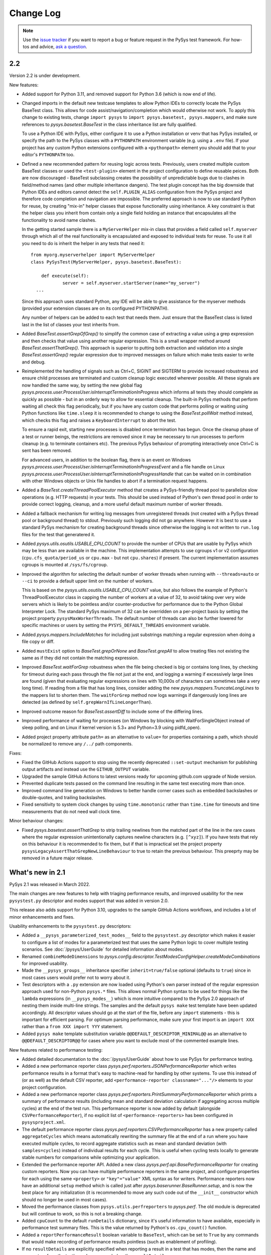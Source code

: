
Change Log
==========

.. py:currentmodule:: pysys.basetest

.. note::

  Use the `issue tracker <https://github.com/pysys-test/pysys-test/issues>`_ if you want to report a bug or feature 
  request in the PySys test framework. For how-tos and advice, 
  `ask a question <https://stackoverflow.com/questions/ask?tags=pysys>`_. 

---
2.2
---

Version 2.2 is under development. 

New features:

- Added support for Python 3.11, and removed support for Python 3.6 (which is now end of life). 

- Changed imports in the default new testcase templates to allow Python IDEs to correctly locate the PySys BaseTest class. 
  This allows for code assist/navigation/completion which would otherwise not work. To apply this change to existing tests, 
  change ``import pysys`` to ``import pysys.basetest, pysys.mappers``, and make sure references to `pysys.basetest.BaseTest` 
  in the class inheritance list are fully qualified. 
  
  To use a Python IDE with PySys, either configure it to use a Python installation or venv that has PySys installed, or
  specify the path to the PySys classes with a ``PYTHONPATH`` environment variable (e.g. using a ``.env`` file). 
  If your project has any custom Python extensions configured with a ``<pythonpath>`` element you should add that to your 
  editor's ``PYTHONPATH`` too. 

- Defined a new recommended pattern for reusing logic across tests. Previously, users created multiple custom BaseTest classes or 
  used the ``<test-plugin>`` element in the project configuration to define reusable peices. Both are now discouraged - 
  BaseTest subclassing creates the possibility of unpredictable bugs due to clashes in field/method names (and other multiple 
  inheritance dangers). The test plugin concept has the big downside that Python IDEs and editors cannot detect the ``self.PLUGIN_ALIAS`` 
  configuration from the PySys project and therefore code completion and navigation are impossible. The preferred approach is now 
  to use standard Python for reuse, by creating "mix-in" helper classes that expose functionality using inheritance. A key constraint 
  is that the helper class you inherit from contain only a single field holding an instance that encapsulates all the functionality 
  to avoid name clashes. 
  
  In the getting started sample there is a ``MyServerHelper`` mix-in class that provides a field called ``self.myserver`` through 
  which all of the real functionality is encapsulated and exposed to individual tests for reuse. To use it all you need to do 
  is inherit the helper in any tests that need it::

    from myorg.myserverhelper import MyServerHelper
    class PySysTest(MyServerHelper, pysys.basetest.BaseTest):

  	def execute(self):
	  	server = self.myserver.startServer(name="my_server")
      ...

  Since this approach uses standard Python, any IDE will be able to give assistance for the myserver methods (provided your extension 
  classes are on its configured PYTHONPATH). 
  
  Any number of helpers can be added to each test that needs them. Just ensure that the BaseTest class is listed last in the list of 
  classes your test inherits from. 

- Added `BaseTest.assertGrepOfGrep()` to simplify the common case of extracting a value using a grep 
  expression and then checks that value using another regular expression. This is a small wrapper method around 
  `BaseTest.assertThatGrep()`. This approach is superior to putting both extraction and validation into 
  a single `BaseTest.assertGrep()` regular expression due to improved messages on failure which make 
  tests easier to write and debug. 
  
- Reimplemented the handling of signals such as Ctrl+C, SIGINT and SIGTERM to provide increased robustness and ensure child processes 
  are terminated and custom cleanup logic executed wherever possible. All these signals are now handled the same way, by setting 
  the new global flag `pysys.process.user.ProcessUser.isInterruptTerminationInProgress` which informs all tests they should 
  complete as quickly as possible - but in an orderly way to allow for essential cleanup. The built-in PySys methods that perform 
  waiting all check this flag periodically, but if you have any custom code that performs polling or waiting using Python functions 
  like ``time.sleep`` it is recommended to change to using the `BaseTest.pollWait` method instead, which checks this flag and 
  raises a ``KeyboardInterrupt`` to abort the test. 

  To ensure a rapid exit, starting new processes is disabled once termination 
  has begun. Once the cleanup phase of a test or runner beings, the restrictions are removed since it may be necessary to 
  run processes to perform cleanup (e.g. to terminate containers etc). The previous PySys behaviour of prompting interactively 
  once Ctrl+C is sent has been removed. 

  For advanced users, in addition to the boolean flag, there is an event on Windows `pysys.process.user.ProcessUser.isInterruptTerminationInProgressEvent` 
  and a file handle on Linux `pysys.process.user.ProcessUser.isInterruptTerminationInProgressHandle` 
  that can be waited on in combination with other Windows objects or Unix file handles to abort if a termination request happens. 

- Added a `BaseTest.createThreadPoolExecutor` method that creates a PySys-friendly thread pool to parallelize 
  slow operations (e.g. HTTP requests) in your tests. This should be used instead of Python's own thread pool 
  in order to provide correct logging, cleanup, and a more useful default maximum number of worker threads. 

- Added a fallback mechanism for writing log messages from unregistered threads (not created with a PySys 
  thread pool or background thread) to stdout. Previously such logging did not go anywhere. However it is best to 
  use a standard PySys mechanism for creating background threads since otherwise the logging is not written to 
  ``run.log`` files for the test that generatered it. 

- Added `pysys.utils.osutils.USABLE_CPU_COUNT` to provide the number of CPUs that are usable by PySys which may be less than 
  are available in the machine. This implementation attempts to use cgroups v1 or v2 configuration (``cpu.cfs_quota/period_us`` or ``cpu.max`` - 
  but not ``cpu.shares``) if present. The current implementation assumes cgroups is mounted at ``/sys/fs/cgroup``. 

- Improved the algorithm for selecting the default number of worker threads when running with ``--threads=auto`` or ``--ci`` 
  to provide a default upper limit on the number of workers. 
  
  This is based on the `pysys.utils.osutils.USABLE_CPU_COUNT` value, but also follows the example of Python's 
  ThreadPoolExecutor class in capping the number of workers at a value of 32, to avoid 
  taking over very wide servers which is likely to be pointless and/or counter-productive for performance due to the 
  Python Global Interpreter Lock. 
  The standard PySys maximum of 32 can be overridden on a per-project basis by setting the project property ``pysysMaxWorkerThreads``. 
  The default number of threads can also be further lowered for specific machines or users by setting the ``PYSYS_DEFAULT_THREADS`` 
  environment variable. 

- Added `pysys.mappers.IncludeMatches` for including just substrings matching a regular expression 
  when doing a file copy or diff. 

- Added ``mustExist`` option to `BaseTest.grepOrNone` and `BaseTest.grepAll` to allow treating files not existing the same as if they 
  did not contain the matching expression.   

- Improved `BaseTest.waitForGrep` robustness when the file being checked is big or contains long lines, by checking for timeout during 
  each pass through the file not just at the end, and logging a warning if excessively large lines are found (given that evaluating 
  regular expressions on lines with 10,000s of characters can sometimes take a very long time).  
  If reading from a file that has long lines, consider adding the new `pysys.mappers.TruncateLongLines` to the mappers list to shorten them. 
  The ``waitForGrep`` method now logs warnings if dangerously long lines are detected (as defined by ``self.grepWarnIfLineLongerThan``). 

- Improved outcome reason for `BaseTest.assertDiff` to include some of the differing lines.

- Improved performance of waiting for processes (on Windows by blocking with WaitForSingleObject instead of sleep polling, 
  and on Linux if kernel version is 5.3+ and Python=3.9 using pidfd_open).

- Added project property attribute ``path=`` as an alternative to ``value=`` for properties containing a path, which 
  should be normalized to remove any ``/../`` path components. 

Fixes:

- Fixed the GitHub Actions support to stop using the recently deprecated ``::set-output`` mechanism for publishing 
  output artifacts and instead use the ``GITHUB_OUTPUT`` variable. 
- Upgraded the sample GitHub Actions to latest versions ready for upcoming github.com upgrade of Node version. 
- Prevented duplicate tests passed on the command line resulting in the same test executing more than once. 
- Improved command line generation on Windows to better handle corner cases such as embedded backslashes or
  double-quotes, and trailing backslashes.
- Fixed sensitivity to system clock changes by using ``time.monotonic`` rather than ``time.time`` for timeouts 
  and time measurements that do not need wall clock time. 

Minor behaviour changes:

- Fixed `pysys.basetest.assertThatGrep` to strip trailing newlines from the matched part of the line in the rare cases where 
  the regular expression unintentionally captures newline characters (e.g. ``[^xyz]``). If you have tests that rely on 
  this behaviour it is recommended to fix them, but if that is impractical set the project property 
  ``pysysLegacyAssertThatGrepNewLineBehaviour`` to true to retain the previous behaviour. This preeprty may be removed in a future 
  major release. 

-----------------
What's new in 2.1
-----------------

PySys 2.1 was released in March 2022. 

The main changes are new features to help with triaging performance results, and improved usability for the new 
``pysystest.py`` descriptor and modes support that was added in version 2.0. 

This release also adds support for Python 3.10, upgrades to the sample GitHub Actions workflows, and includes a lot of 
minor enhancements and fixes. 

Usability enhancements to the ``pysystest.py`` descriptors:

- Added a ``__pysys_parameterized_test_modes__`` field to the ``pysystest.py`` descriptor which makes it easier to 
  configure a list of modes for a parameterized test that uses the same Python logic to cover multiple testing 
  scenarios. See :doc:`/pysys/UserGuide` for detailed information about modes. 
- Renamed ``combineModeDimensions`` to `pysys.config.descriptor.TestModesConfigHelper.createModeCombinations` for 
  improved usability. 
- Made the ``__pysys_groups__`` inheritance specifier ``inherit=true/false`` optional (defaults to ``true``) since in 
  most cases users would prefer not to worry about it. 
- Test descriptors with a ``.py`` extension are now loaded using Python's own parser instead of the regular expression 
  approach used for non-Python ``pysys.*`` files. This allows normal Python syntax to be used for things like 
  the ``lambda`` expressions (in ``__pysys_modes__``) which is more intuitive compared to the PySys 2.0 approach 
  of nesting them inside multi-line strings. The samples and the default ``pysys make`` test template have been updated 
  accordingly. 
  All descriptor values should go at the start of the file, before any ``import`` statements - this is important for 
  efficient parsing. For optimum parsing performance, make sure your first import is an ``import XXX`` rather than 
  a ``from XXX import YYY`` statement. 
- Added ``pysys make`` template substitution variable ``@@DEFAULT_DESCRIPTOR_MINIMAL@@`` as an alternative to 
  ``@@DEFAULT_DESCRIPTOR@@`` for cases where you want to exclude most of the commented example lines. 

New features related to performance testing:

- Added detailed documentation to the :doc:`/pysys/UserGuide` about how to use PySys for performance testing. 
- Added a new performance reporter class `pysys.perf.reporters.JSONPerformanceReporter` which writes performance 
  results in a format that's easy to machine-read for handling by other systems. To use this instead of (or as well) 
  as the default CSV reporter, add ``<performance-reporter classname="..."/>`` elements to your project configuration.
- Added a new performance reporter class `pysys.perf.reporters.PrintSummaryPerformanceReporter` which prints a 
  summary of performance results (including mean and standard deviation calculation if aggregating across multiple 
  cycles) at the end of the test run. 
  This performance reporter is now added by default (alongside ``CSVPerformanceReporter``), if 
  no explicit list of ``<performance-reporters>`` has been configured in ``pysysproject.xml``. 
- The default performance reporter class `pysys.perf.reporters.CSVPerformanceReporter` has a new property 
  called ``aggregateCycles`` which means automatically rewriting the summary file at the end of a run where you 
  have executed multiple cycles, to record aggregate statistics such as mean and standard deviation (with 
  ``samples=cycles``) instead of individual results for each cycle. This is useful when cycling tests locally to 
  generate stable numbers for comparisons while optimizing your application. 
- Extended the performance reporter API. Added a new class `pysys.perf.api.BasePerformanceReporter` for creating 
  custom reporters. Now you can have multiple performance reporters in the same project, and configure properties for 
  each using the same ``<property>`` or ``"key"="value"`` XML syntax as for writers. Performance reporters now have an 
  additional ``setup`` method which is called just after `pysys.baserunner.BaseRunner.setup`, and is now the best place 
  for any initialization (it is recommended to move any such code out of the ``__init__`` constructor which should 
  no longer be used in most cases). 
- Moved the performance classes from ``pysys.utils.perfreporters`` to `pysys.perf`. The old module is deprecated but 
  will continue to work, so this is not a breaking change. 
- Added ``cpuCount`` to the default ``runDetails`` dictionary, since it's useful information to have available, 
  especially in performance test summary files. This is the value returned by Python's ``os.cpu_count()`` function. 
- Added a ``reportPerformanceResult`` boolean variable to ``BaseTest``, which can be set to ``True`` by any commands 
  that would make recording of performance results pointless (such as enablement of profiling). 
- If no ``resultDetails`` are explicitly specified when reporting a result in a test that has modes, then the name and 
  parameters from the test's mode are recorded as the ``resultDetails``. 
- Added a ``failureOutcome`` parameter to `BaseTest.assertThat` which could be used to add a `pysys.constants.BADPERF` 
  outcome for a performance assertion.
- Added ``pysys run`` option ``--sort=random`` which randomly sorts/shuffles the order of tests and modes within each 
  cycle. This is useful for reducing systematic performance interactions between different tests/modes when running 
  multiple cycles. 
- Added a new test outcome `pysys.constants.BADPERF` which can be used instead of ``FAILED`` to indicate the measured 
  performance was deemed insufficient. Unlike other failure outcomes, ``BADPERF`` does not prevent subsequent numeric 
  results from being recorded by `BaseTest.reportPerformanceResult`. 

Miscellaneous new features:

- Upgraded the sample GitHub workflows to use the new CodeCov uploader as the old v1 uploader was deprecated. 
  If you use this functionality in your own GitHub Actions workflow, you should make the same change. 
- Added support for Python 3.10. Note that on Windows the following deprecation warning may be seen until PyWin32 
  releases version 304::
  
    DeprecationWarning: getargs: The 'u' format is deprecated. Use 'U' instead.
  
- Changed the behavior of the ``assertMessage`` in all assertion methods (e.g. `BaseTest.assertGrep`) so that 
  instead of replacing the default PySys message (e.g. ``Grep on foo.txt contains "Bar"``), it is added before the 
  default message, when the assertion fails. This means there is no loss of information when using ``assertMessage=``, 
  making it easier to justify using it to provide a more high-level explanation of what each assertion should 
  achieve. For example::
  
    self.assertLineCount('server.log', 'ERROR ', condition='<= 10', 
      assertMessage='Assert that throttling of error messages keeps them below configured limit')
- Added `pysys.writer.outcomes.JSONResultsWriter` which writes test outcomes (and the runner's ``runDetails``) to a 
  single machine-readable ``.json`` file. 
- Added a ``@json@`` substitution value to the `pysys.writer.console.ConsoleFailureAnnotationsWriter` class which can 
  be used to provide comprehensive machine-readable information about each test result. 
- Changed the behavior of `pysys.writer.console.ConsoleFailureAnnotationsWriter` so that if a format is provided by 
  the ``PYSYS_CONSOLE_FAILURE_ANNOTATIONS`` environment variable it will always override any ``format`` in the 
  ``pysysproject.xml`` configuration. 
- Added ``timeout`` and ``hard=True/False`` flags to `pysys.process.Process.stop`. Also added logic on Linux which 
  automatically attempts a SIGKILL if the SIGTERM times out (though it still raises an exception in this case). 
- Added a ``closeStdinAfterWrite`` parameter to `pysys.process.Process.write` which can be used for child processes 
  that wait for "End Of File" before completing. 

- The ``detailMessage`` passed to `BaseTest.waitForGrep` is now added at the beginning rather than the end of the 
  log line, to give more prominence to the user's high-level description of what is being waited for::
  
    self.waitForGrep('server.log', 'Ready for .*', detailMessage='Waiting until server is up')

- Simplified how PySys interacts with Python's ``logging`` library. PySys now records log messages from any Python 
  logger category to ``run.log`` and the console, whereas previously only messages from log categories starting with 
  ``pysys.*`` would be included. The log level for any Python logger can be changed using the 
  ``-vcategory=DEBUG`` argument to ``pysys run``, and the category may be any Python log category, or may be a  
  category under the ``pysys.`` logger such as ``-vprocess=DEBUG``. 
- Added ``<input-dir>!INPUT_DIR_IF_PRESENT_ELSE_TEST_DIR!</input-dir>`` as alternative syntax for 
  ``<input-dir>!Input_dir_if_present_else_testDir!</input-dir>``.
- The `BaseTest.deleteDir` method (and the test output directory cleanup code) now changes permissions and file 
  attributes to permit deletion if possible. This is useful when tests execute tools that create read-only files. 

Fixes:

- Added missing ``<skipped message="..."/>`` element in JUnit XML reports when a test is skipped. 
- Ignore common editor swap/temporary file extensions such as ``~`` and ``.swp`` when identifying ``pysystest.*`` 
  files. The environment variable ``PYSYS_IGNORED_PYSYSTEST_SUFFIXES`` allows additional exclusions to be added if 
  needed. 
- Fixed ``IndexError`` during handling of a non-matching ``assertThat``. 
- Fixed bug in which a directory named ``!Input_dir_if_present_else_testDir!`` could be created by ``pysys make``. 
- Fixed a rare circular dependency import issue with ``pysys.constants.Project`` / ``PROJECT``. 
- Fixed display of duplicate newlines when setting ``stripWhitespace=False`` in `BaseTest.logFileContents`. 
- Removed the normal logging prefix from PySys in each `BaseTest.logFileContents` line to avoid distracting from the 
  contents of the file being displayed. 
- When using ``--threads=auto``, the number of available CPUs is now based on the number available to the PySys 
  process (``len(os.sched_getaffinity(0))`` - on operating systems that support this concept) rather than the total 
  number of physical CPUs on the machine. 
- Fixed the `pysys.writer.console.ConsoleFailureAnnotationsWriter` ``@testFile@`` fallback to point to the Python file 
  when there was no failure outcome. 

Deprecations:

- Moved the performance classes from ``pysys.utils.perfreporters`` to `pysys.perf`. The old module is deprecated but 
  is not planned for removal so this is not a breaking change. 

-----------------
What's new in 2.0
-----------------

PySys 2.0 was released in August 2021. Highlights from this release are:

- Addition of Python 3.9 support, and removal of Python 2 and 3.5 support. 
- A new standard test structure that avoids the use of XML by allowing descriptor values such as the test title to be 
  specified alongside your Python test class in a single ``pysystest.py`` file, instead of separate ``run.py`` and 
  ``pysystest.xml`` files. You can mix and match the old and new styles within the same project. For new PySys projects 
  a simpler directory layout is now recommended in which the ``self.input`` directory is configured to be the main 
  ``testDir/`` (which also contains the ``pysystest.py`` file) instead of having a separate ``testDir/Input/`` 
  subdirectory for input files. This can make test contents easier to navigate. 
- Some big extensions to the concept of "modes" that allow for more powerful configuration and use, including 
  mode parameters for easier handling of multi-dimensional modes, and dynamic mode lists configured with a Python 
  lambda expression. 
- A new template-based implementation of ``pysys make``, allowing easy configuration of how new tests are created - 
  on a per-directory basis - and also automatic generation of test identifiers for new tests (when using numeric 
  identifiers). 
- Several improvements to the `pysys.mappers` API for more easily transforming text files during copy and grep 
  operations, including support for multi-line exception stack traces. 
- A large set of smaller additions, many based on end-user requests. PySys "power users" are encouraged to read through 
  the full Change Log below to ensure they're aware of all the new functionality they might be able to benefit from. 
- There are a few breaking changes (see Migration Notes below) but in practice these are likely to affect few 
  users. 

Version and documentation changes
---------------------------------
- Added support for Python 3.9.
- Removed support for Python 2 and 3.5, which are now end-of-life. 
- PySys releases now use a simpler 2-digit semantic version, so this release is v2.0 compared to the previous 
  v1.6.1. The first digit changes when there are potentially breaking changes that are likely to require users to 
  update their existing tests.
- Added a new "cookbook" sample which is a great repository of copyable snippets for configurating and extending 
  PySys.
- Documentation for :doc:`/pysys/ProjectConfiguration` and :doc:`/pysys/TestDescriptors` is much improved. 

New test structure and descriptors
----------------------------------
Previously, every PySys test was defined by a ``pysystest.xml`` file. In practice having the test descriptor values 
separated from the ``run.py`` in a different file made tests harder to navigate. You can continue to use 
``pysystest.xml`` files if you wish, but the recommended structure for new tests is a single file called 
``pysystest.py``. There is a new Python-style syntax for specifying descriptor values within this file, for example::

	__pysys_title__   = r""" My foobar tool - Argument parsing success and error cases """
	#                        ========================================================================================================================

	__pysys_purpose__ = r""" The purpose of this test is to check that 
		argument parsing addresses these criteria:
			- Correctness
			- Clear error messages
		"""

	__pysys_groups__           = "performance, disableCoverage; inherit=true"
	#__pysys_skipped_reason__  = "Skipped until Bug-1234 is fixed"

For a full example of all the possible options (including more details on the subset of Python syntax PySys will 
parse correctly) see :doc:`/pysys/TestDescriptors`.  

Note that the ``=====`` characters act not only as an underline but also provide a guide to help test authors know 
when their title string has exceeded 80 characters which should be avoided if possible to make ``pysys print`` output 
easy to read. The character and length of this guide can be customized with project property 
``pysystestTemplateLineLengthGuide`` if desired. 

New descriptor values were added to record the ``authors`` who have worked on the test, and the original test 
``created`` date, both of which are useful to have available when looking into test failures. These are automatically 
populated when using ``pysys make``, but would need to be manually updated if you create tests through other means 
such as copying from an existing test. 

Actually PySys will recognize *any* file named ``pysystest.*`` (case insensitive) as a test not just ``pysystest.py``, 
so the same mechanism can be used for non-Python languages, for example a file named ``PySysTest.cs`` would also be 
identified as a PySys test. It just needs to contain at least a ``__pysys_title__ = ...``, and there would need to be 
an associated Python class for executing it (could be configured in the same file or in a parent 
``pysysdirconfig.xml``). 

It is also possible to embed an entire XML descriptor inside a ``pysystest.py`` using ``__pysys_xml_descriptor__ =`` 
which may be useful for some users. However note that parsing XML is really quite slow, so avoiding use of XML is an 
advantage, particularly if your project may grow large. 

See migration notes for more information about optionally switching to the new ``pysystest.py`` structure, including a 
sample utility to assist in migrating existing tests. 

Newly created PySys projects now store ``self.input`` files in the top-level ``<testDir>/`` of each test instead of the 
``<testDir>/Input/`` subdirectory, to make tests easier to navigate. Existing projects could be updated to follow the 
same structure if desired, or could make use of a new ``<input-dir>`` value to use ``Input/`` for existing tests in the 
project but not tests created from now on; see the migration notes below for more information. 

Other project and test configuration improvements
-------------------------------------------------
For those still using XML is now a leaner recommended structure for test descriptors which makes several 
elements optional, to allow descriptors to be shorter:

- Instead of specifying groups in separate ``<group>`` elements you can now specify them in a single string using 
  ``<groups groups="my-group1, my-group2"/>``.  
- The ``<description>`` element is no longer required - ``<title>`` and ``<purpose>`` can be placed directly under 
  the root element. 
- The ``<classification>`` element is no longer required - ``<modes>`` and ``<groups>`` can be placed directly under 
  the root element. 
- The ``<data>`` element is no longer required except as a parent for ``<user-data>``. Default directories can be 
  specified with ``<input/output/reference path=...>`` or using the slightly clearer names 
  ``<input-dir/output-dir/reference-dir>...<.../>``.
- ``<requirement id="..."/>`` elements can now be placed directly under the root element, without the need for 
  enclosing ``<traceability><requirements>...`` elements. 
- The ``<purpose>`` element is now optional; it's often clearer to put detailed multi-line information 
  about the test's purpose in the ``.py`` file alongside the test implementation.

Some additional improvements that will benefit advanced users are:

- PySys plugins sometimes provide a test class that can directly used by multiple tests (without each having their 
  own ``run.py``). You can now implement this pattern a lot more easily by specifying a fully qualified 
  ``classname`` and setting the ``module`` to the special string ``"PYTHONPATH"`` in the ``pysystest.*`` descriptor, 
  which will lookup the specified classname in the PYTHONPATH using Python's module importing mechanism. 
- Changed the creation of new tests (and the loading of test descriptors) to include the ``.py`` suffix in the 
  ``module=`` filename, to make it more explicit what is going on. As before, specifying this suffix is optional 
  so there is no need to update existing tests. 
- Added support for specifying project properties and descriptor user-data values using multi-line XML text 
  (or CDATA) as an alternative to setting the ``value=`` attribute. When converting string values to a list, 
  newline is now considered as a delimiter along with comma. This allows long value (especially path-like) 
  values to be specified in a more readable form, for example::
  
    <property name="myTestDescriptorPath">
      ${testRootDir}/foo/foo
      ${testRootDir}/foo/bar, ${testRootDir}/foo/baz
      
      <!-- Comments and whitespace are ignored when converting a string to a list -->
      
      ${testRootDir}/foo/bosh
    </property>
  
  Although less valuable there, the same approach can be used in non-XML ``pysystest.py`` files. 
- Top-level ``pysysdirconfig.xml`` directory configuration can now also be specified in the ``pysysproject.xml`` file 
  by adding a ``<pysysdirconfig>`` element under the ``<pysysproject>``. This allows all the ``pysysdirconfig`` options 
  such as your preferred Input/Reference/Output directory names to be specified in ``pysysproject.xml`` files and 
  ``makeproject`` templates. 

New template-based test maker
-----------------------------
There's now an easy way to create new tests specific to your project, or even multiple templates for individual 
directories within your project. This helps to encourage teams to follow the latest best practice by ensuring new 
tests are copying known good patterns, and also saves looking up how to do common things when creating new tests. 

The ``pysys make`` command line comes with a ``pysys-default-test`` template for creating a simple PySys test, you can 
add your own by adding ``<maker-template>`` elements to ``pysysdirconfig.xml`` in any directory under your project, 
or to a ``<pysysdirconfig>`` element in your ``pysysproject.xml`` file. Here are some examples (taken from 
the cookbook sample)::

	<pysysdirconfig>
		
		<maker-template name="my-test" description="a test with the Python code pre-customized to get things started" 
			copy="./_pysys_templates/MyTemplateTest/*" />

		<maker-template name="perf-test" description="a performance test including configuration for my fictional performance tool" 
			copy="${pysysTemplatesDir}/default-test/*, ./_pysys_templates/perf/my-perf-config.xml"/>

		<maker-template name="foobar-test" description="an advanced test based on the existing XXX test" 
			copy="./PySysDirConfigSample/*" 
			mkdir="ExtraDir1, ExtraDir2"
		>
			<replace regex='__pysys_title__ *= r"""[^"]*"""' with='__pysys_title__   = r""" Foobar - My new @{DIR_NAME} test title TODO """'/>
			<replace regex='__pysys_authors__ *= "[^"]*"'    with='__pysys_authors__ = "@{USERNAME}"'/>
			<replace regex='__pysys_created__ *= "[^"]*"'    with='__pysys_created__ = "@{DATE}"'/>
			<replace regex='@@DIR_NAME@@'                    with='@{DIR_NAME}'/>
		</maker-template>

	</pysysdirconfig>

For customizing the PySysTest class the best approach is usually to create a ``pysystest.py`` template test 
containing ``@@DEFAULT_DESCRIPTOR@@`` to include the default PySys descriptor values (this means your template will 
automatically benefit from any future changes to the defaults), and put it in a ``_pysys_templates/<templatename>`` 
directory alongside the ``pysystestdir.xml`` file. The ``_pysys_templates`` directory should contain a file 
named ``.pysysignore`` (which avoids the template being loaded as a real test). 

Other options are possible (as above) such as copying files from an absolute location such as under your project's 
``${testRootDir}``, copying from PySys default templates directly (if you just want to *add* files) by 
using ``${pysysTemplatesDir}/default-test/*``, or copying from a path relative to the XML file where the template is 
defined containing a real (but simple) test to copy from (with suitable regex replacements to make it more generic). 

See :doc:`/pysys/TestDescriptors` for more information about how to configure templates in a ``pysysdirconfig.xml`` file. 

When creating tests using ``pysys make``, by default the first template (from the more specific ``pysysdirconfig.xml``) 
is selected, but you can also specify any other template by name using the ``-t`` option, and get a list of available 
templates for the current directory using ``--help``. 

If you are using numeric suffixes (and assuming you don't have different prefixes in the same directory - not 
recommended!) you can now omit the test identifier/directory name argument and PySys will automatically pick one by 
incrementing the largest existing numeric identifier. 

It is possible to subclass the `pysys.launcher.console_make.DefaultTestMaker` responsible for this logic if needed. 
The main reason to do that is to provide a `pysys.launcher.console_make.DefaultTestMaker.validateTestId` method 
to check that new test ids do not conflict with others used by others in a remote version control system (to avoid 
merge conflicts). 

By default PySys creates ``.py`` files with tabs for indentation (as in previous PySys releases). If you prefer spaces, 
just set the new ``pythonIndentationSpacesPerTab`` project property to a string containing the required spaces per tab.

More powerful test modes
------------------------
This PySys release adds some big usability improvements for defining and using modes.

A more powerful and flexible configuration format is now provided for defining modes, which uses a Python 
lambda to provide the list of modes. Each mode can now define any number of *parameters* to avoid the need to 
parse/unpack from the mode string itself; these can then be accessed from a ``self.mode.params`` dictionary. 
The mode name can be automatically generated from the parameters, or provided explicitly. 

.. code-block:: python
	
	__pysys_modes__ = r""" 
			lambda helper: helper.inheritedModes+[
				{'mode':'CompressionGZip', 'compressionType':'gzip'},
			]
	"""

(Note that as of PySys 2.1 the enclosing``"""`` string is not required). 

For those still using ``pysystest.xml`` files, the same Python lambda can also be added in your ``<modes>...</modes>`` 
element. 

There is also a helper function provided in `pysys.config.descriptor.TestModesConfigHelper.createModeCombinations` 
(previously known as ``combineModeDimensions``) to combine multiple mode "dimensions" together, for example every 
combination of your supported databases and your supported web browsers. 
This allows for some quite sophisticated logic to generate the mode list such as:

.. code-block:: python
	
	__pysys_modes__ = r""" 
		lambda helper: [
			mode for mode in 
				helper.createModeCombinations( # Takes any number of mode lists as arguments and returns a single combined mode list
					helper.inheritedModes,
					{
							'CompressionNone': {'compressionType':None, 'isPrimary':True}, 
							'CompressionGZip': {'compressionType':'gzip'},
					}, 
					[
						{'auth':None}, # Mode name is optional
						{'auth':'OS'}, # In practice auth=OS modes will always be excluded since MyFunkyOS is a fictional OS
					],
					helper.makeAllPrimary(
						{
							'Usage':         {'cmd': ['--help'], 
								'expectedExitStatus':'==0', 'expectedMessage':None}, 
							'BadPort':       {'cmd': ['--port', '-1'],  
								'expectedExitStatus':'!=0', 'expectedMessage':'Server failed: Invalid port number specified: -1'}, 
							'SetPortTwice':  {'cmd': ['--port', '123', '--config', helper.testDir+'/myserverconfig.json'], 
								'expectedExitStatus':'!=0', 'expectedMessage':'Server failed: Cannot specify port twice'}, 
						}), 
					) 
			# This is Python list comprehension syntax for filtering the items in the list
			if (mode['auth'] != 'OS' or helper.import_module('sys').platform == 'MyFunkyOS')
		]
	"""

You can specify each dimension of modes either as a dict or a list (the latter is required to benefit from automatic 
generation of the mode name from the parameters). 

Previously there was just one mode designated as *primary*, which would run when no explicit ``--modes`` or ``--ci`` 
argument was specified. Now it is possible to configure multiple modes as primary (see above), and there is a helper 
method to add ``'isPrimary':True`` to a whole list/dict of modes which is handy when using modes for testing 
different test scenarios where you really want all of them executed by default even during quick local test runs. 

For more details see :doc:`/pysys/TestDescriptors`, :doc:`/pysys/UserGuide` and the Getting Started sample. 

Note that when using the new lambda-based mode configuration, the convention that modes begin with a capital letter 
is enforced by automatic upper-casing of the initial letter. If needed this can be turned off for existing projects 
which use lowercase mode names and have a mixture of old and new modes styles by setting the project property 
``enforceModeCapitalization`` to ``false``. 

There are also improvements to the ``pysys.py`` command line support for modes:

- ``pysys run --mode MODES`` now accepts regular expressions for modes, permitting more powerful selection of 
  a desired subset of modes.    
- ``pysys print --mode MODES`` now accepts the same mode specifiers (including regular expressions as above) 
  as ``pysys run``::

    pysys print -m MyDatabase2.0_FireFox,MyDatabase2.0_Chrome
    pysys print -m MyDatabase2.0_.*
    pysys print -m !MyOtherDatabase

Also, ``pysys print`` includes the ``~MODE`` suffix after the test identifier if a ``--mode`` filter was specified. 

Project configuration features
------------------------------
- Added automatic expansion of ``${...}`` project properties in a test/directory's 
  ``input/output/reference`` configuration.
- Added automatic normalization of slashes and ``..`` sequences in project property values for which 
  ``pathMustExist=true``. 
- Added a pre-defined project property ``${/}`` which is resolved to the forward or backslash character for this OS. 
- Added a pre-defined project property ``${username}`` which is resolved to the user running PySys. 
- Added a pre-defined project property ``${pysysTemplatesDir}`` which is the path to the directory where PySys stores 
  its default ``test/`` template for creating new tests; you may wish to reference this when defining the files to 
  copy into your own test templates. 
- Added support for executing Python ``eval()`` strings when resolving project properties. Other project properties 
  are available as Python variables when the ``eval()`` string is executed (and also in a ``properties`` dict, in case 
  of any name that is not a valid Python identifier). For more details on how ``eval()`` strings are evaluated within 
  PySys see `BaseTest.assertThat` which uses the same mechanism. For example::
  
    <property name="logConfigURL" value='${eval: "file:///"+os.path.abspath(appHome).replace("\\", "/")+"/logConfig.xml"}'/>

Process management improvements
-------------------------------
- Added automatic killing of nested child processes of processes PySys has started (using Unix "process groups", and 
  Windows "jobs"). This is especially useful when starting a process using a shell script; previously 
  only the wrapper script would have been killed, whereas now the process it starts is also terminated. 
- Fixed the default library path on macOS(R). Instead of setting ``DYLD_LIBRARY_PATH=/usr/lib:/usr/local/lib`` 
  (which overrides executables' default libraries), we now use the ``DYLD_FALLBACK_LIBRARY_PATH`` environment 
  variable. The `pysys.constants.LIBRARY_PATH_ENV_VAR` constant is now set to 'DYLD_FALLBACK_LIBRARY_PATH`. 
  Additionally, some extra items were added to the value of `pysys.constants.DYLD_LIBRARY_PATH` to match the 
  defaults as described in the latest macOS documentation. 
- Added improved debug logging to `BaseTest.startProcess()` including a full command line for manually re-running 
  troublesome commands, and expansion of PATH environment variables to show the individual components. 
- Added a ``processFactory`` argument to `BaseTest.startProcess()` which can be used either to have ``startProcess()`` 
  return a custom process subclass with extra features, or to make modifications to the arguments or environment 
  that were specified by the code that invoked ``startProcess()`` (if you're using some wrapper method that 
  starts a process rather than calling ``startProcess()`` directly). 

Line mapper/text manipulation improvements
------------------------------------------
- Added `pysys.mappers.JoinLines` which combines consecutive related logs such as exception stack traces. There are 
  also pre-configured mappers for some common tools: `pysys.mappers.JoinLines.PythonTraceback`, 
  `pysys.mappers.JoinLines.JavaStackTrace`, `pysys.mappers.JoinLines.AntBuildFailure`. For example::

    self.assertGrep('myserver.log', expr=r' (ERROR|FATAL) .*', contains=False, 
      mappers=[pysys.mappers.JoinLines.JavaStackTrace()], 	
      ignores=['Caused by: java.lang.RuntimeError: My expected exception'])
  
  This will produce a failure outcome that includes the Java stack trace following any error lines, and also 
  has the ability to ignore errors based on the contents of their stack trace. 

- Added `pysys.mappers.SortLines` which could be used with the `BaseTest.copy` method for ensuring deterministic 
  results in a `BaseTest.assertDiff`. 
- Added `pysys.mappers.applyMappers` which makes it easy to add mapper functionality to your own methods. 
- Added a ``mappers=`` argument to `BaseTest.logFileContents` and `BaseTest.assertLineCount`.
- Added a ``startAfter=`` argument to `pysys.mappers.IncludeLinesBetween`, as an alternative to the 
  existing ``startAt=``. 

BaseTest API improvements
-------------------------
The most significant are:

- The unwieldy `BaseTest.getExprFromFile` is superceded (though not actually deprecated) by the simpler functions 
  `BaseTest.grep`, `BaseTest.grepOrNone` and `BaseTest.grepAll` which provide the same capability but with more 
  memorable/understandable names. 
- Added `BaseTest.unpackArchive` to make it easy to store large ``Input/`` assets such as log files compressed 
  (``.xz/.tar.xz`` recommended for efficiency, but several other archive types also supported). The unpacked files 
  are automatically deleted during test cleanup to avoid consuming unnecessary disk space (especially if the test 
  fails). 
- Added `pysys.constants.PREFERRED_ENCODING` which should be used in testcases instead of 
  ``locale.getpreferredencoding()`` to avoid thread-safety issues. 
- Improved usability of the color highlighting and difference marker when `BaseTest.assertThat` or 
  `BaseTest.assertThatGrep` fail, for both primitive values and list/dict values.
- Added `pysys.utils.fileutils.listDirContents` for creating a normalized list of the files/directories contained 
  recursively within a specified directory. This is useful as input for assertions. 
- Changed `pysys.writer.outcomes.JUnitXMLResultsWriter` output to be more standards-compliant: added the ``timestamp`` 
  attribute, and changed the failure node to be::
  
    <failure message="OUTCOME: Outcome reason" type="OUTCOME"/>
    
  (where OUTCOME could be FAILED, BLOCKED, etc.) instead of::

    <failure message="OUTCOME">Outcome reason</failure>

  This may produce better error indicators in CI systems and IDEs that parse these files. 

Additional improvements which will be of use to some users:

- Added `pysys.constants.EXE_SUFFIX` which is ``.exe`` on Windows and empty string on Unix. This is convenient 
  when running executables. 
- Improved the failure messages for `BaseTest.assertGrep` (with ``contains=False``) and `BaseTest.assertLineCount` 
  (with ``condition="==0"``) to include both the first matching expression and the total number of matches. This 
  is useful when checking log files for unexpected errors and warnings. 
- Added `pysys.utils.allocport.excludedTCPPorts` which can be set before the `pysys.baserunner.BaseRunner` is 
  constructed (e.g. in your runner module) to prevent the specified ports being allocated by 
  `~pysys.basetest.BaseTest.getNextAvailableTCPPort`. 
  By default PySys comes with exclusions for a handful of ports that are commonly blocked by web browsers for security 
  reasons. 
- Added `pysys.utils.allocport.logPortAllocationStats` which can be useful for configuring an appropriately sized 
  pool of TCP ports. 
- Added ``key`` field to `pysys.process.user.STDOUTERR_TUPLE` to make it easier to create log file paths that match 
  a process's stdout/stderr files. 
- Added `pysys.utils.safeeval.safeEval` for cases where you want to evaluate a Python ``eval()`` string from a test 
  plugin, for example ``"expected >= value"``. The string is evaluated in a minimal namespace unpolluted by the 
  current module/test, but including access to standard Python modules such as ``os/sys/math`` and PySys constants. 
- Added ``includeCoverageFromPySysProcess`` option to `pysys.writer.coverage.PythonCoverageWriter` which is useful 
  for measuring code coverage when testing custom PySys plugins. 
- Added ``testobj`` argument to `pysys.utils.perfreporter.CSVPerformanceReporter.getRunDetails` in case you wish 
  to provide different ``runDetails`` based on some feature of the test object or mode. 
- Added `BaseTest.pollWait` which should be used instead of ``time.sleep`` when polling for something to happen 
  without any log messages (or the existing `BaseTest.wait` for longer polls where you do want logging). 
  In a future release this method will be able to abort early if a test run is cancelled. 
- `pysys.process.monitor.BaseProcessMonitor.stop` now waits for the process monitor to terminate before returning, 
  so that during test cleanup the process monitors will always be stopped before any processes are killed, avoiding 
  occasional failures of the process monitoring. 
- Moved the recently introduced ``pysys.writer.testoutput.PythonCoverageWriter`` to 
  its own module `pysys.writer.coverage.PythonCoverageWriter` (without breaking existing configuration files that 
  refer to the old name). 
- Added `BaseTest.deleteFile()` which provides a simple and safe way to delete a file similar to the 
  `BaseTest.deleteDir()` method. 
- Added a ``quiet=True/False`` option to `BaseTest.waitForGrep` to disable the INFO-level logging. 

Fixes
-----
- Fixed methods such as `BaseTest.assertGrep` to treat ``ignores='a string'`` as a list containing that string, 
  rather than as separate expressions containing each letter in the string which could lead to ignoring lines 
  that shoudl not be ignored. 
- Fixed the project property ``defaultEnvirons.ENVVAR`` added in 1.6.0 which did not in fact set the environment 
  variable as described (due to an additional unwanted ``.`` character); now it does. 
- Avoid creating unnecessary runner output directory as a result of ``mkdir(runner.output+'/../xxx')`` by 
  normalizing paths before calling ``mkdir``. 
- Fixed `BaseTest.assertLineCount` bug in which ``reFlags`` parameter was not honored. 
- Fixed numerous Python warnings. 
- Fixed bug in which `pysys.utils.fileutils.toLongPathSafe` and `pysys.utils.fileutils.mkdir` would incorrectly 
  capitalize the first letter when passed a relative path. 
- Improved the formatting of ``pysys print --full`` so it is easier to read. Most items with empty or default values 
  are no longer shown, so you can focus on the information that's actually interesting. 
- Fixed bug in which ``--modes`` argument would not be honored if running tests with ``--ci``. 

Migration notes
---------------

Breaking changes
~~~~~~~~~~~~~~~~

The main changes that might require changes to existing projects/tests are:

- Removal of Python 2 and 3.5 support; the minimum supported Python version is now 3.6. 
- When user-defined ``mappers=`` are used (for example during ``self.copy``; see also `pysys.mappers`), it is now an 
  error for a mapper to strip off the trailing ``\\n`` character at the end of each line, as failure to do so can have 
  unintended consequences on later mappers. This requirement is also more clearly documented. 
- Some mistakes in the ``pysystest.xml`` structure that were previously tolerated will now produce stderr warning 
  messages (such as incorrectly nesting ``<modes>`` inside ``<groups>``) and others will produce a fatal error 
  (for example multiple occurrences of the same element). To find out if any tests need fixing up, just execute 
  ``pysys print``  in your PySys project directory and act on any warning or error messages. 
- The deprecated ``supportMultipleModesPerRun=false`` project property (only used in very old PySys projects) can no 
  longer be used - please change your tests to use the modern modes approach instead. 
- On Windows the ``testDir`` (and the input/output/reference directories) no longer start with the ``\\?\`` 
  long path prefix; instead this can be added for operations where it is needed using 
  `pysys.utils.fileutils.toLongPathSafe` (as the standard PySys methods already do, for example ``self.copy``). 
  Where possible it is recommended to avoid nesting tests and output directories so deeply that long path support is 
  needed. 

The remaining breaking changes are unlikely edge cases or in rarely used APIs that are unlikely to affect many users:

- The ``pysys.xml`` package has been renamed to `pysys.config` to provide a more logical home for test descriptors 
  and project configuration. Aliases exist so nothing should break, however if you have added extra files to the 
  ``pysys/xml/templates`` directory such as customized ``pysys makeproject`` templates these should now be moved to 
  the ``pysys/config/templates`` directory. It is also recommended to find/rename your framework extensions to use the 
  new name as the ``pysys.xml`` module name is deprecated and will be removed in a future 
  release. 
- The deprecated ``pysys.process._stringToUnicode`` method is now removed, since in Python 3 it is a no-op. 
- If you created a custom `pysys.config.descriptor.DescriptorLoader` subclass to manipulate modes, you need to change 
  it to work with `pysys.config.descriptor.TestMode` objects instead of strings, and to set at least one of them 
  to be a primary mode. 
- It is now an error to have multiple ``pysystest.*`` filenames in a single directory, for example ``pysystest.py`` 
  and ``pysystest.xml``. 
- If a test's title ends with ``"goes here TODO"`` then the test will report a ``BLOCKED`` outcome, to encourage 
  test authors to remember to fill it in. This could cause some existing tests to start blocking, though only if 
  you have added a title ending with ``"goes here TODO"``. 
- Removed undocumented internal module ``pysys.utils.loader``; no-one should be using this; if you are, use Python's 
  ``importlib.import_module()`` instead. 
- The ``pysys run --ci`` flag now excludes tests tagged with group ``manual`` (in addition to excluding the 
  ``manual`` test type, since ``pysystest.py`` descriptors use groups for this rather than test type). 
- The ``--json`` output of ``pysys.py print`` now has a dict representing the modes and their parameters 
  for the ``modes`` value instead of a simple list, and the ``xmlDescriptor`` field was renamed to ``descriptorFile``. 
  Also the non-JSON ``pysys print`` output has changed slightly, especially around modes; use ``--json`` instead of 
  parsing the non-JSON output directly . 
- Removed the ``primaryMode`` attribute from `pysys.config.descriptor.TestDescriptor`, as this information is now 
  stored in the `pysys.config.descriptor.TestMode` object. 

Deprecations
~~~~~~~~~~~~

- It is strongly recommended to use the new `pysys.constants.PREFERRED_ENCODING` constant instead of 
  Python's built-in ``locale.getpreferredencoding()`` function, to avoid thread-safety issues in your tests - use of 
  that function within tests should be considered as deprecated. 
- If you have a custom `pysys.utils.perfreporter.CSVPerformanceReporter` subclass, the signatures for
  `pysys.utils.perfreporter.CSVPerformanceReporter.getRunDetails` and
  `pysys.utils.perfreporter.CSVPerformanceReporter.getRunHeader` have changed to include a ``testobj`` parameter.
  Although this should not immediately break existing applications, to avoid future breaking changes you should
  update the signatures of those methods if you override them to accept a ``testobj`` parameter and also any arbitrary
  ``**kwargs`` that may be added in future.
- The ``pysys.xml`` module is deprecated; rename any imports to use `pysys.config` instead. 
- The `pysys.utils.fileunzip` module is deprecated; use `BaseTest.unpackArchive` instead. For example, replace 
  ``unzip(gzfilename, binary=True)`` with ``self.unpackArchive(gzfilename, gzfilename[:-3])``. 
- The (undocumented) ``DEFAULT_DESCRIPTOR`` constant is now deprecated and should not be used. 
- The old ``<mode>`` elements are deprecated in favor of the new Python lambda syntax 
  (support for these won't be removed any time soon, but are discouraged for new tests). 
- The `pysys.utils.pycompat` module is now deprecated; see the documentation inside that module for details on 
  how to upgrade code that is using it.
- The ``ConsoleMakeTestHelper`` class is now deprecated in favor of `pysys.launcher.console_make.DefaultTestMaker`. 

A quick way to check for the removed and deprecated items using a regular expression is shown in the following grep 
command::

	grep -r "\(supportMultipleModesPerRun.*alse\|DescriptorLoader\|pysys.utils.loader\|_stringToUnicode\|pysys[.]xml\|pysys.utils.fileunzip\|[^_@]DEFAULT_DESCRIPTOR\|pysys.utils.pycompat\|PY2\|string_types\|binary_type\|isstring[(]\|quotestring[(]\|openfile[(]\|ConsoleMakeTestHelper\|def getRunDetails\|def getRunHeader\|locale.getpreferredencoding\|addResource\|CommonProcessWrapper\|TEST_TEMPLATE\|DESCRIPTOR_TEMPLATE\|ThreadFilter\)" .

(This expression also contains some removed/deprecated items from the previous 1.6.0 release, though does not attempt to cover 
any earlier releases). 

Optional steps
~~~~~~~~~~~~~~
As the default may change in a future release, existing PySys projects are recommended to explicitly specify what 
directory they wish to use to store test input by specifying one of the following 3 ``<input-dir>`` configurations::

  <pysysproject>
  
    <pysysdirconfig>
      
      <!-- The default for PySys projects created before 2.0 -->
      <input-dir>Input</input-dir> 
      
      <!-- Recommended for new projects - input files are stored in the testDir alongside pysystest.py -->
      <input-dir>.</input-dir> 
      
      <!-- Special option added in PySys 2.0 that auto-detects based on presence of an Input/ dir; useful for getting 
        the new behaviour for new tests without the need to update or potentially create bugs in existing tests
      -->
      <input-dir>!Input_dir_if_present_else_testDir!</input-dir>
      
      <!-- The following is preferred from 2.1 onwards: 
				<input-dir>!INPUT_DIR_IF_PRESENT_ELSE_TEST_DIR!</input-dir> 
			-->
      

    </pysysdirconfig>
  
  </pysysproject>

Many users will prefer to use the new ``pysystest.py`` style for newly created tests alongside older tests using
the ``pysystest.xml`` style. However for anyone who wants to switch entirely to the new style, a utility script for 
automatically converting ``pysystest.xml`` + ``run.py`` tests to ``pysystest.py`` (without losing 
version control history) is provided as part of the cookbook sample 
at https://github.com/pysys-test/sample-cookbook/tree/main/util_scripts/pysystestxml_upgrader.py

By default ``pysys make`` will generate tests with a new-style ``pysystest.py`` file, but if you prefer to keep your 
project using the previous ``pysystest.xml`` and ``run.py`` structure, just add this to your ``pysysdirconfig.xml`` to 
configure ``pysys make`` to use a template that based around ``pysystest.xml`` instead::

  <pysysdirconfig>

    <maker-template name="pysys-xml-test" description="a pre-v2.0 PySys test with pysystest.xml and run.py files" 
      copy="${pysysTemplatesDir}/pysystest-xml-test/*"/>

  </pysysdirconfig>

Some users may wish to run their tests with the ``PYTHONWARNINGS=error`` environment variable or ``-Werror`` command 
line argument, which prevents use of language features that Python itself has deprecated or which are likely to 
result in test bugs.

-------------------
What's new in 1.6.1
-------------------

PySys 1.6.1 was released in August 2020 and contains fixes for some edge cases regarding allocation of TCP ports 
when running on GitHub(R) Actions:

- Improved detection of the server (non-ephemeral/dynamic) port range on Windows(R) as used by 
  `BaseTest.getNextAvailableTCPPort()`. This was previously incorrect on recent Windows versions leading to 
  potential clashes with ephemeral/dynamic/local ports or an insufficient pool of server ports. In addition, 
  a warning is now logged if a machine is configured with no ports available for starting server processes, 
  and falls back to using the IANA server port range in this case. If you get this warning on Windows you can 
  it by reconfiguring your system (e.g. ``netsh int ipv4 set dynamicportrange tcp ...``) or if that's not possible, 
  by setting the ``PYSYS_PORTS`` environment variable. 
- Fixed a `BaseTest.waitForSocket()` bug on macOS(R) in which the wait never succeeds although the socket is 
  listening. 
- Reduced the ``TIMEOUTS['WaitForAvailableTCPPort']`` constant from 20 minutes to 5 minutes since a properly 
  configured system should not spend significant amounts of time waiting for ports and it is better to 
  know sooner if the port pool is exhausted. 

-------------------
What's new in 1.6.0
-------------------

PySys 1.6.0 was released in August 2020. 

The significant new features of PySys 1.6.0 are grouped around a few themes:

- a new "plugins" concept to encourage a more modular style when sharing functionality between tests; 
- easier validation with the new `BaseTest.assertThatGrep()` method, which extracts a value using a grep 
  expression and then checks its value is as expected. For extract-and-assert use cases this approach gives much 
  clearer messages when the assert fails than using assertGrep; 
- new writers for recording test results, including GitHub(R) Actions support and a writer that produces .zip 
  archives of test output directories, plus new APIs to allow writers to publish artifacts, and to visit each of 
  the test's output files; 
- a library of line mappers for more powerful copy and grep line pre-processing; 
- process starting enhancements such as `BaseTest.waitForBackgroundProcesses()`, automatic logging of stderr when 
  a process fails, and `BaseTest.waitForGrep()` can now abort based on error messages in a different file; 
- several pysys.py and project configuration enhancements that make running and configuring PySys easier. 
- a new "getting started" `sample <https://github.com/pysys-test/sample-getting-started>`_ project which can be 
  easily forked from GitHub(R) to create new PySys-based projects. The sample also demonstrates common techniques 
  and best practices for writing tests in PySys.  

As this is a major release of PySys there are also some changes in this release that may require changes to your 
project configuration file and/or runner/basetest/writer framework extension classes you've written (though in most 
cases it won't be necessary to change individual tests). These breaking changes are either to reduce the chance of 
errors going undetected, or to support bug fixes and implementation simplification. So be sure to look at the upgrade 
guide below if you want to switch an existing project to use the new version. 

New Plugin API
--------------
This release introduces a new concept: test and runner "plugins" which provide shared functionality available for 
use in testcases. 

Existing users will be familiar with the pattern of creating one or more BaseTest framework subclasses to provide a 
convenient place for functionality needed by many tests, such as launching the applications you're testing, or 
starting compilation or deployment tools. This traditional approach of using *inheritance* to share functionality does 
have some merits, but in many projects it can lead to unhelpful complexity because:

a) it's not always clear what functionality is provided by your custom subclasses rather than by PySys itself 
   (which makes it hard to know which documentation to look at)
b) there is no automatic namespacing to prevent custom functionality clashing with methods PySys may add in future
c) sometimes a test needs functionality from more than one base class, and it's easy to get multiple inheritance 
   wrong
d) none of this really lends itself well to third parties implementing and distributing additional PySys 
   capabilities to support additional tools/languages etc

So, in this release we introduce the concept of "plugins" which use *composition* rather than *inheritance* to 
provide a simpler way to share functionality across tests. There are currently 3 kinds of plugin: 

- **test plugins** NB: as of PySys 2.2 these are no longer recommended - instead the "helper class" paradigm is preferred.

- **runner plugins**; these are instantiated just once per invocation of PySys, by the BaseRunner, 
  before `pysys.baserunner.BaseRunner.setup()` is called. Unlike test plugins, any processes or state they maintain are 
  shared across all tests. These can be used to start servers/VMs that are shared across tests.
  Runner plugins are configured with ``<runner-plugin classname="..." alias="..."/>`` and can be any Python 
  class provided it has a method ``setup(self, runner)`` (and no constructor arguments). 

- **writer plugins**: this kind of plugin has existed in PySys for many releases and are effectively a special kind of 
  runner plugin with extra callbacks to allow them to write test results and/or output files to a variety of 
  destinations. Writers must implement a similar but different interface to other runner plugins; see `pysys.writer` 
  for details. They can be used for everything from writing test outcome to an XML file, to archiving output files, to 
  collecting files from each test output and using them to generate a code coverage report during cleanup at the end 
  of the run. 
  
A test plugin could look like this::

	class MyTestPlugin(object):
		myPluginProperty = 'default value'
		"""
		Example of a plugin configuration property. The value for this plugin instance can be overridden using ``<property .../>``.
		Types such as boolean/list[str]/int/float will be automatically converted from string. 
		"""

		def setup(self, testObj):
			self.owner = self.testObj = testObj
			self.log = logging.getLogger('pysys.myorg.MyRunnerPlugin')
			self.log.info('Created MyTestPlugin instance with myPluginProperty=%s', self.myPluginProperty)

			testObj.addCleanupFunction(self.__myPluginCleanup)

		def __myPluginCleanup(self):
			self.log.info('Cleaning up MyTestPlugin instance')

		# An example of providing a method that can be accessed from each test
		def getPythonVersion(self):
			self.owner.startProcess(sys.executable, arguments=['--version'], stdouterr='MyTestPlugin.pythonVersion')
			return self.owner.waitForGrep('MyTestPlugin.pythonVersion.out', '(?P<output>.+)')['output'].strip()

With configuration like this::

	<pysysproject>
		<test-plugin classname="myorg.testplugin.MyTestPlugin" alias="myalias"/>
	</pysysproject>

... you can now access methods defined by the plugin from your tests using ``self.myalias.getPythonVersion()``. 

You can add any number of test and/or runner plugins to your project, perhaps a mixture of custom plugins specific 
to your application, and third party PySys plugins supporting standard tools and languages. 

In addition to the alias-based lookup, plugins can get a list of the other plugin instances added through the XML 
using ``self.testPlugins`` (from `BaseTest`) or ``self.runnerPlugins`` (from `pysys.baserunner.BaseRunner`), which 
provides a way for plugins to reference each other without depending on the aliases that may be in use in a 
particular project configuration.  

For examples of the project configuration, including how to set plugin-specific properties that will be passed to 
its constructor, see the sample ``pysysproject.xml`` file. 

New and improved result writers
-------------------------------
- Added `pysys.writer.testoutput.TestOutputArchiveWriter` that creates zip archives of each failed test's output directory, 
  producing artifacts that could be uploaded to a CI system or file share to allow the failures to be analysed. 
  Properties are provided to allow detailed control of the maximum number and size of archives generated, and the 
  files to include/exclude. 

- Added `pysys.writer.ci.GitHubActionsCIWriter` which if added to your pysysproject.xml will automatically enable 
  various features when run from GitHub(R) Actions including annotations summarizing failures, grouping/folding of 
  detailed test output, and setting output variables for published artifacts (e.g. performance .csv files, archived 
  test output etc) which can be used to upload the artifacts when present. 
  
  See `https://github.com/pysys-test/sample-getting-started` for an example workflow file you can copy into your 
  own project. 
  
  This uses the new `pysys.writer.api.TestOutcomeSummaryGenerator` mix-in class that can be used when implementing CI 
  writers to get a summary of test outcomes. 

- Added `pysys.writer.api.ArtifactPublisher` interface which can be implemented by writers that support some concept of 
  artifact publishing, for example CI providers that 'upload' artifacts. Artifacts are published by 
  various `pysys.utils.perfreporter.CSVPerformanceReporter` and various writers 
  including `pysys.writer.testoutput.TestOutputArchiveWriter`. 

- Added `pysys.writer.testoutput.CollectTestOutputWriter` which supercedes the ``collect-test-output`` feature, 
  providing a more powerful way to collect files of interest (e.g. performance graphs, code coverage files, etc) from 
  all tests and collate them into a single directory and optionally a .zip archive. 
  This uses the new `pysys.writer.api.TestOutputVisitor` writer interface which can be implemented by writers that wish 
  to visit each (non-zero) file in the test output directory after each test. 
  
  The CollectTestOutputWriter can be used standalone, or as a base class for writers that collect a particular kind 
  of file (e.g. code coverage) and then do something with it during the runner cleanup phase when all tests have 
  completed.  

- Moved Python code coverage generation out to ``pysys.writer.testoutput.PythonCoverageWriter`` (as of 2.0, 
  it's now in `pysys.writer.coverage.PythonCoverageWriter`) as an example of how to use a plugin to add 
  code coverage support without subclassing the runner. Existing projects use this behind the scenes, but new projects 
  should add the writer to their configuration explicitly if they need it (see sample project). 
  
- Added `pysys.writer.console.ConsoleFailureAnnotationsWriter` that prints a single annotation line to stdout for each test 
  failure, for the benefit of IDEs and CI providers that can highlight failures found by regular expression stdout 
  parsing. An instance of this writer is automatically added to every project, and enables itself if 
  the ``PYSYS_CONSOLE_FAILURE_ANNOTATIONS`` environment variable is set, producing make-style console output::
  
    C:\project\test\MyTest_001\pysystest.py:12: error: TIMED OUT - Reason for timed out outcome is general tardiness (MyTest_001 [CYCLE 02])
  
  The format can be customized using the ``PYSYS_CONSOLE_FAILURE_ANNOTATIONS`` environment variable, or alternatively 
  additional instances can be added to the project writers configuration and configured using the properties 
  described in the writer class.

- Added a ``runDetails`` dictionary to `pysys.baserunner.BaseRunner`. This is a dictionary of string metadata about 
  this test run, and is included in performance summary CSV reports and by some writers. The console summary writer 
  logs the runDetails when executing 2 or more tests. 
  
  The default runDetails contains a few standard values (currently these include ``outDirName``, ``hostname``, ``os`` 
  and ``startTime``). Additional items can be added by runner subclasses in the `pysys.baserunner.BaseRunner.setup()` 
  method - for example you could add the build number of your application (perhaps read 
  using `pysys.utils.fileutils.loadProperties()`). 
  
  If you had previously created a custom `pysys.utils.perfreporter.CSVPerformanceReporter.getRunDetails()` method it 
  is recommended to remove it and instead provide the same information in the runner ``runDetails``. 

- Added property ``versionControlGetCommitCommand`` which if set results in the specified command line 
  being executed (in the testRootDir) when the test run starts and used to populate the ``vcsCommit`` key in the 
  runner's ``runDetails`` with a commit/revision number from your version control system. This is a convenient way to 
  ensure writers and performance reports include the version of the application you're testing with. 

There are also some more minor enhancements to the writers:

- The `pysys.writer` module has been split up into separate submodules. However the writers module imports all symbols 
  from the new submodules, so no change is required in your code or projects that reference pysys.writer.XXX classes. 

- Added `pysys.writer.console.ConsoleSummaryResultsWriter` property for ``showTestTitle`` (default=False) as sometimes seeing 
  the titles of tests can be helpful when triaging results. There is also a new ``showTestDir`` which allows the 
  testDir to be displayed in addition to the output dir in cases where the output dir is not located underneath 
  the test dir (due to --outdir). Also changed the defaults for some other properties to 
  showOutcomeReason=True and showOutputDir=True, which are recommended for better visibility into why tests failed. 
  They can be disabled if desired in the project configuration. 

- Added a summary of INSPECT and NOTVERIFIED outcomes at the end of test execution (similar to the existing failures 
  summary), since often these outcomes do require human attention. This can be disabled using the properties on 
  `pysys.writer.console.ConsoleSummaryResultsWriter` if desired. 

- Added `pysys.utils.logutils.stripANSIEscapeCodes()` which can be used to remove ANSI escape codes such as console 
  color instructions from the ``runLogOutput=`` parameter of a custom writer (`pysys.writer.api.BaseResultsWriter`), 
  since usually you wouldn't want these if writing the output to a file. 

More powerful copy and line mapping
-----------------------------------
Manipulating the contents of text files is a very common task in system tests, and this version of PySys has 
several improvements that make this easier: 

- PySys now comes with some predefined mappers for common pre-processing tasks such as selecting multiple lines of 
  interest between two regular expressions, and stripping out timestamps and other regular expressions. 
  
  These can be found in the new `pysys.mappers` module and are particularly useful when using `BaseTest.copy()` to 
  pre-process a file before calling `BaseTest.assertDiff` to compare it to a reference file. For example::
    
     self.assertDiff(self.copy('myfile.txt', 'myfile-processed.txt', mappers=[
              pysys.mappers.IncludeLinesBetween('Error message .*:', stopBefore='^$'),
              pysys.mappers.RegexReplace(pysys.mappers.RegexReplace.DATETIME_REGEX, '<timestamp>'),
         ]), 
         'reference-myfile-processed.txt')
     
  (Note that for convenience we use the fact that copy() returns the destination path to allow passing it directly 
  as the first file for assertDiff to work on). 

- `BaseTest.assertGrep` has a new mappers= argument that can be used to pre-process the lines of a file before 
  grepping using any mapper function. The main use of this is to allow grepping within a range of lines, as defined by 
  the `pysys.mappers.IncludeLinesBetween` mapper::
    
       self.assertGrep('example.log', expr=r'MyClass', mappers=[
            pysys.mappers.IncludeLinesBetween('Error message.* - stack trace is:', stopBefore='^$') ])

  This is more reliable than trying to achieve the same effect with `BaseTest.assertOrderedGrep` (which can give 
  incorrect results if the section markers appear more than once in the file). Therefore, in most cases it's best to 
  avoid assertOrderedGrep() and instead try to use `BaseTest.assertDiff` or `BaseTest.assertGrep`.

- `BaseTest.waitForGrep` and `BaseTest.getExprFromFile` also now support a mappers= argument. 

- When used from `BaseTest.copy` there is also support for line mappers to be notified when starting/finishing a new 
  file, which allows for complex and stateful transformation of file contents based on file types/path if needed. 

- `BaseTest.copy` can now be used to copy directories in addition to individual files. 

  It is recommended to use this method instead of ``shutil.copytree`` as it provides a number of benefits including 
  better error safety, long path support, and the ability to copy over an existing directory.

- `BaseTest.copy` now permits the source and destination to be the same (except for directory copies) which allows it 
  to be used for in-place transformations. 

- `BaseTest.copy` now copies all file attributes including date/time, not just the Unix permissions/mode. 

Assertion improvements
----------------------

- Added `BaseTest.assertThatGrep()` which makes it easier to do the common operation of extracting a value using grep 
  and then performing a validation on it using `BaseTest.assertThat`. 
  
  This is essentially a simplified wrapper around the functionality added in 1.5.1, but avoids the need for slightly 
  complex syntax and hopefully will encourage people to use the extract-then-assert paradigm rather than trying to do 
  them both at the same time with a single `BaseTest.assertGrep` which is less powerful and produces much less 
  informative messages when there's a failure. 
  
  The new method is very easy to use::

        self.assertThatGrep('myserver.log', r'Successfully authenticated user "([^"]*)"', 
            "value == expected", expected='myuser')
        
        # In cases where you need multiple regex groups for matching purpose, name the one containing the value using (?P<value>...)
        self.assertThatGrep('myserver.log', r'Successfully authenticated user "([^"]*)" in (?P<value>[^ ]+) seconds', 
            "0.0 <= float(value) <= 60.0")


- All assertion methods that have the (deprecated and unnecessary) ``filedir`` as their second positional (non-keyword) 
  argument now support the more natural pattern of giving the expr/exprList as the second positional argument, 
  so instead of doing ``self.assertGrep('file', expr='Foo.*')`` you can also now use the more 
  natural ``self.assertGrep('file', 'Foo.*')``. For compatibility with existing testcases, the old signature of 
  ``self.assertGrep('file', 'filedir', [expr=]'expr')`` continues to behave as before, but the recommended usage 
  in new tests is now to avoid all use of filedir as a positional argument for consistency and readability. (If you 
  need to set the filedir, you can use the keyword argument or just add it as a prefix to the ``file`` argument).

Simpler process handling
------------------------

- `BaseTest.startProcess()` now logs the last few lines of stderr before aborting the test when a process fails. This 
  behaviour can be customized with a new ``onError=`` parameter::
  
    # Log stdout instead of stderr
    self.startProcess(..., onError=lambda process: self.logFileContents(process.stdout, tail=True))
    
    # Unless stderr is empty, log it and then use it to extract an error message (which will appear in the outcome reason)
    self.startProcess(..., onError=lambda process: self.logFileContents(process.stderr, tail=True) and self.getExprFromFile(process.stderr, 'Error: (.*)')
    
    # Do nothing on error
    self.startProcess(..., onError=lambda process: None)

- `BaseTest.waitForGrep` has a new optional ``errorIf=`` parameter that accepts a function which can trigger an abort 
  if it detects an error condition (not only in the file being waited on, as ``errorExpr=`` does). For example::
  
    self.waitForGrep('myoutput.txt', expr='My message', encoding='utf-8',
      process=myprocess, errorIf=lambda: self.getExprFromFile('myprocess.log', ' ERROR .*', returnNoneIfMissing=True))

- `BaseTest.waitProcess()` now has a ``checkExitStatus=`` argument that can be used to check the return code of the 
  process for success. 

- Added `BaseTest.waitForBackgroundProcesses()` which waits for completion of all background processes and optionally 
  checks for the expected exit status. This is especially useful when you have a test that needs to execute 
  lots of processes but doesn't care about the order they execute in, since having them all execute concurrently in the 
  background and then calling waitForBackgroundProcesses() will be a lot quicker than executing them serially in the 
  foreground. 

- Added a way to set global defaults for environment variables that will be used by `BaseTest.startProcess()`, using 
  project properties. For example, to set the ``JAVA_TOOL_OPTIONS`` environment variable that Java(R) uses for JVM 
  arguments::
  
    <property name="defaultEnvirons.JAVA_TOOL_OPTIONS" value="-Xmx512M"/>
  
  When you want to set environment variables globally to affect all processes in all tests, this is simpler than 
  providing a custom override of `BaseTest.getDefaultEnvirons()`. 

- `BaseTest.startProcess()` now accepts an ``info={}`` argument which can hold a dictionary of user-defined metadata 
  about the process such as port numbers, log file paths etc. 

pysys.py and project configuration improvements
-----------------------------------------------

- Added environment variable ``PYSYS_DEFAULT_ARGS`` which can be used to specify default arguments that the current 
  user/machine should use with pysys run, to avoid the need to explicitly provide them on the command line 
  each time, for example::
  
    PYSYS_DEFAULT_ARGS=--progress --outdir __pysys_outdir
    pysys.py run

- The sample project file and project defaults introduce a new naming convention of ``__pysys_*`` for output 
  directories and files created by PySys (for example, by writers). This helps avoid outputs getting mixed up with 
  testcase directories and also allows for easier ignore rules for version control systems. 

- Added command line option ``-j`` as an alias for ``--threads`` (to control the number of jobs/threads). The old 
  command line option ``-n`` continues to work, but ``-j`` is the main short name that's documented for it. 
  As an alternative to specifying an absolute number of threads, a multiplier of the number of cores in the machine 
  can be provided e.g. ``-j x1.5``. This could be useful in CI and other automated testing environments.
  Finally, if only one test is selected it will single-threaded regardless of the ``--threads`` argument.

- Added support for including Python log messages for categories other than pysys.* in the PySys test output, 
  using a "python:" prefix on the category name, e.g.::
  
    pysys run -v python:myorg.mycategory=debug
  
  Note that this ``python:`` prefix is deprecated and no longer required from PySys 2.1 onwards. 

- Added ``pysys run --ci`` option which automatically sets the best defaults for non-interactive execution of PySys 
  to make it easier to run in CI jobs. See ``pysys run --help`` for more information. 

- Added convention of having a ``-XcodeCoverage`` command line option that enables coverage for all supported 
  languages. You may wish to add support for this is you have a plugin providing support for a different language. 

- Added a standard property ``${os}`` to the project file for finer-grained control of platform-specific properties. 
  The new  ``${os}`` property gets its value from Python's ``platform.system().lower()``, and has values such 
  as ``windows``, ``linux``, ``darwin``, etc. For comparison the existing ``${osfamily}`` is always either 
  ``windows`` or ``unix``. 

- Added a standard property ``${outDirName}`` to the project file which is the basename from the ``-outdir``, giving 
  a user-customizable "name" for the current test run that can be used in project property paths to keep test 
  runs separate, for example, this could be used to label performance CSV files from separate test runs with 
  ``--outdir perf_baseline`` and ``--outdir after_perf_improvements``. 

- The standard project property ``testRootDir`` is now defined automatically without the need to 
  add the boilerplate ``<property root="testRootDir"/>`` to your project configuration. The old property name ``root`` 
  continues to be defined for compatibility with older projects. 

- When importing a properties file using ``<property file=... />" there are some new attributes available for 
  controlling how the properties are imported: ``includes=`` and ``excludes=`` allow a regular expression to be 
  specified to control which properties keys in the file will be imported, and ``prefix=`` allows a string prefix to 
  be added onto every imported property, which provides namespacing so you know where each property came from and a 
  way to ensure there is no clash with other properties. 

- Added a handler for notifications from Python's ''warnings'' module so that any warnings are logged to run.log with 
  a stack trace (rather than just in stderr which is hard to track down). There is also a summary WARN log message at 
  the end of the test run if any Python warnings were encountered. There is however no error so users can choose when 
  and whether to deal with the warnings. 
 
- Colored output is disabled if the ``NO_COLOR`` environment variable is set; this is a cross-product standard 
  (https://no-color.org/). The ``PYSYS_COLOR`` variable take precedence if set. 

- Code coverage can now be disabled automatically for tests where it is not wanted (e.g. performance tests) by adding 
  the ``disableCoverage`` group to the ``pysystest.*`` descriptor, or the ``pysysdirconfig.xml`` for a whole 
  directory. This is equivalent to setting the ``self.disableCoverage`` attribute on the base test. 

- `Python code coverage <pysys.writer.coverage.PythonCoverageWriter>` now produces an XML ``coverage.xml`` report 
  in addition to the ``.coverage`` file and HTML report. This is useful for some code coverage UI/aggregation services. 

- The prefix "__" is now used for many files and directories PySys creates, to make it easier to spot which are 
  generated artifacts rather than checked in files. You may want to add ``__pysys_*`` and possibly ``__coverage_*`` 
  to your version control system's ignore patterns so that paths created by the PySys runner and performance/writer 
  log files don't show up in your local changes. 

Miscellaneous test API improvements
-----------------------------------

- Added `pysys.utils.fileutils.loadProperties()` for reading .properties files, and `pysys.utils.fileutils.loadJSON()` 
  for loading .json files. 

- `BaseTest.logFileContents` now has a global variable ``self.logFileContentsDefaultExcludes`` (default ``[]``) which 
  it uses to specify the line exclusion regular expressions if no ``excludes=[...]`` is passed as a parameter. This 
  provides a convenient way to filter out lines that you usually don't care about at a global level (e.g. from a 
  `BaseTest.setup` method shared by all tests), such as unimportant lines logged to stderr during startup of 
  commonly used processes which would otherwise be logged by `BaseTest.startProcess` when a process fails to start. 

- Added `BaseTest.disableLogging()` for cases where you need to pause logging (e.g. while repeatedly polling) to avoid 
  cluttering the run log.  

- Added `pysys.config.project.Project.getProperty()` which is a convenient and safe way to get a project property 
  of bool/int/float/list[str] type. Also added `pysys.baserunner.BaseRunner.getXArg()` which does the same thing for 
  ``-Xkey=value`` arguments.

- `BaseTest.getExprFromFile` now supports ``(?P<groupName>...)`` named regular expression groups, and will return 
  a dictionary containing the matched groups if any are present in the regular expression. For example::

    authInfo = self.getExprFromFile('myserver.log', expr=r'Successfully authenticated user "(?P<username>[^"]*)" in (?P<authSecs>[^ ]+) seconds\.'))

- Added `BaseTest.getOutcomeLocation()` which can be used from custom writers to record the file and line number 
  corresponding to the outcome, if known. 

Bug fixes
---------

- In some cases foreground processes could be left running after timing out; this is now fixed. 

- Ensure ANSI escape codes (e.g. for console coloring) do not appear in JUnit XML writer output files, or in test 
  outcome reasons. 

- Setting the project property ``redirectPrintToLogger`` to any value (including ``false``) was treated as if 
  it had been set to ``true``; this is now fixed. 

Upgrade guide and compatibility
-------------------------------

As this is a major version release of PySys we have taken the opportunity to clean up some aspects which could 
cause new errors or require changes. In many cases it will be necessary to make changes to your project configuration, 
and code changes if you have created custom BaseRunner/BaseTest/writer subclasses - though individual tests will 
generally not require changes, so the total migration effort should be small. 

The changes that everyone should pay attention to are:

- The default values of several project properties have been changed to reflect best practice. 
  
  If you are migrating an existing project we recommend sticking with the current behaviour to start with, by adding 
  the following properties to your project configuration (except for any that you already define ``<property .../>`` 
  overrides for). Then once the PySys upgrade is complete and all tests passing you can switch to some of the new 
  defaults (by removing these properties) if and when convenient. 
  
  The properties you should set to keep the same behaviour as pre-1.6.0 versions of PySys are::
  
    <!-- Whether tests will by default report a failure outcome when a process completes with a non-zero return code. 
        The default value as specified below will be used when the ignoreExitStatus= parameter to the function is not 
        specified. The default was changed to false in PySys 1.6.0. -->
    <property name="defaultIgnoreExitStatus" value="true"/>
    
    <!-- Whether tests will abort as soon as a process or wait operation completes with errors, rather than attempting 
        to limp on. The default value as specified below will be used when the abortOnError parameter to the function 
        is not specified. Default was changed to true in PySys 1.6.0. -->
    <property name="defaultAbortOnError" value="false"/>
    
    <!-- Recommended behaviour is to NOT strip whitespace unless explicitly requested with the stripWhitespace= 
         option; this option exists to keep compatibility for old projects. The default was changed to false 
         in PySys 1.6.0.  -->
    <property name="defaultAssertDiffStripWhitespace" value="true"/>

    <!-- Overrides the default name use to for the runner's ``self.output`` directory (which may be used for things 
        like code coverage reports, temporary files etc). 
        The default was changed to "__pysys_runner.${outDirName}" in PySys 1.6.0. 
        If a relative path is specified, it is relative to the testRootDir, or if an absolute --outdir was specified, 
        relative to that directory. 
    -->
    <property name="pysysRunnerDirName" value="pysys-runner-${outDirName}"/>

    <!-- Overrides the default name use to for the performance summary .csv file. The default was changed to 
        "__pysys_performance/${outDirName}_${hostname}/perf_${startDate}_${startTime}.${outDirName}.csv" in PySys 1.6.0. 
    -->
    <property name="csvPerformanceReporterSummaryFile" value="performance_output/${outDirName}_${hostname}/perf_${startDate}_${startTime}.csv"/>

    <!-- Set this to true unless you used the "mode" feature before it was redesigned in PySys 1.4.1. -->
    <property name="supportMultipleModesPerRun" value="false"/>
    
    <!-- Set temporary directory end var for child processes to the testcase output directory to avoid cluttering up 
        common file locations. Empty string means don't do this. "self.output" is recommended. 
    -->
    <property name="defaultEnvironsTempDir" value=""/>
    
    <!-- Controls whether print() and sys.stdout.write() statements will be automatically converted into logger.info() 
        calls. If redirection is disabled, output from print() statements will not be captured in run.log files and will 
        often not appear in the correct place on the console when running multi-threaded. 
        
        Note that this affects custom writers as well as testcases. If you have a custom writer, use 
        pysys.utils.logutils.stdoutPrint() to write to stdout without any redirection. -->
    <property name="redirectPrintToLogger" value="false"/>
    
    <!-- Produces more informative messages from waitForGrep/Signal. Can be set to false for the terser behaviour if 
         preferred. -->
    <property name="verboseWaitForGrep" value="false"/>

  The list is ordered with the properties most likely to break existing tests at the top of the list, so you may wish 
  to start with the easier ones at the bottom of the list. 
  
- If you have testcases using the non-standard descriptor filenames ``.pysystest`` or ``descriptor.xml`` (rather 
  than the usual ``pysystest.xml``) they will not be found by this version of PySys by default, so action is required 
  to have them execute as normal. If you wish to avoid renaming the files, just set the new project 
  property ``pysysTestDescriptorFileNames`` to a comma-separated list of the names you want to use, 
  e.g. "pysystest.xml, .pysystest, descriptor.xml".

  If you use the non-standard filename ``.pysysproject`` rather than ``pysysproject.xml`` for your project 
  configuration file you will need to rename it. 

- If your BaseTest or BaseRunner makes use of ``-Xkey[=value]`` command line overrides with int/float/bool/list types, you 
  should review your code and/or test thoroughly as there are now automatic conversions from string to int/float/bool/list[str] 
  in some cases where previously the string type would have been retained. 
  a) -Xkey and -Xkey=true/false now consistently produce a boolean True/False 
  (previously -Xkey=true would produce a string ``"true"`` whereas -Xkey would produce a boolean ``True``) and 
  b) -X attributes set on BaseRunner now undergo conversion from string to match the bool/int/float/list type of the 
  default value if a static field of that name already exists on the runner class (which brings BaseRunner into line 
  with the behaviour that BaseTest has had since 1.5.0, and also adds support for the ``list`` type). This applies to 
  the attributes set on the object, but not to the contents of the xargs dictionary. 
  
  The same type conversion applies to any custom `pysys.writer` classes, so if you have a static variable providing a 
  default value, then in this version the variable will be set to the type of that bool/int/float/list rather than to 
  string. 
  
  So, as well as checking your tests still pass you should test that the configuration of your writers 
  and ``pysys.py run -X`` handling is also working as expected. 

- Since `BaseTest.startProcess` now logs stderr/out automatically before aborting, if you previously wrote extensions 
  that manually log stderr/out after process failures (in a try...except/finally block), you may wish to remove them 
  to avoid duplication, or change them to use the new ``onError=`` mechanism. 

- The default directory for performance output is now under ``__pysys_performance/`` rather than 
  ``performance_output/``, so if you have any tooling that picks up these files you will need to redirect it, or set the 
  ``csvPerformanceReporterSummaryFile`` project property described above. The default filename also includes 
  the ``${outDirName}``. See `pysys.utils.perfreporter`. 

Be sure to remove use of the following deprecated items at your earliest convenience:

- Deprecated the ``ThreadFilter`` class. Usually it is not recommended 
  to suppress log output and better alternatives are available, e.g. the quiet=True option for `BaseTest.startProcess`, 
  and the `BaseTest.disableLogging()` method. 
  Please remove uses of ThreadFilter from your code as it will be removed in a future release. 

- The method `pysys.basetest.BaseTest.addResource` is deprecated and will be removed in a future release, so please 
  change tests to stop using it; use `pysys.basetest.BaseTest.addCleanupFunction` instead. 

- The ``pysys.process.commonwrapper.CommonProcessWrapper`` class is now renamed to `pysys.process.Process`. A 
  redirection module exists, so any code that depends on the old location will still work, but please change references 
  to the new name the old one will be removed in a future release. 

- If you need code coverage of a Python application, instead of the built-in python coverage support e.g.::

        <property name="pythonCoverageDir" value="__coverage_python.${outDirName}"/>
        <property name="pythonCoverageArgs" value="--rcfile=${testRootDir}/python_coveragerc"/>
        <collect-test-output pattern=".coverage*" outputDir="${pythonCoverageDir}" outputPattern="@FILENAME@_@TESTID@_@UNIQUE@"/>

  change to using the new writer, e.g.::
  
        <writer classname="pysys.writer.testoutput.PythonCoverageWriter">
            <property name="destDir" value="__coverage_python.${outDirName}"/>
            <property name="pythonCoverageArgs" value="--rcfile=${testRootDir}/python_coveragerc"/>
        </writer>
   
  (if using 2.0+, use `pysys.writer.coverage.PythonCoverageWriter` instead of 
  ``pysys.writer.testoutput.PythonCoverageWriter``. 

Finally there are also some fixes, cleanup, and better error checking that *could* require changes (typically to 
extension/framework classes rather than individual tests) but in most cases will not be noticed. Most users can ignore 
the following list and consult it only if you get new test failures after upgrading PySys:

- Timestamps in process monitor output, writers, performance reporter and similar places are now in local time instead 
  of UTC. 
  This means these timestamps will match up with the times in run.log output which have always been local time. 
- Performance CSV files contain some details about the test run. A couple of these have been renamed: ``time`` is 
  now ``startTime`` and ``outdir`` is now ``outDirName``. The keys and values can be changed as needed using 
  the ``runDetails`` field of `pysys.baserunner.BaseRunner`. It is encouraged to use this rather than the previous 
  mechanism of `pysys.utils.perfreporter.CSVPerformanceReporter.getRunDetails()`.
- Exceptions from cleanup functions will now lead to test failures whereas before they were only logged, so may have 
  easily gone unnoticed. You can disable this using the new "ignoreErrors=True" argument to 
  `BaseTest.addCleanupFunction` if desired. 
- Properties files referenced in the project configuration are now read using UTF-8 encoding if possible, falling back 
  to ISO8859-1 if they contain invalid UTF-8. This follows Java(R) 9+ behaviour and provides for more stable results 
  than the previous PySys behaviour of using whatever the default locale encoding is, which does not conform to any 
  standard for .properties file and makes it impossible to share a .properties file across tests running in different 
  locales. The PySys implementation still does not claim to fully implement the .properties file format, for example 
  ``\`` are treated as literals not escape sequences. See `pysys.utils.fileutils.loadProperties()` for details. 
- Duplicate ``<property name="..." .../>`` project properties now produce an error to avoid unintentional mistakes. 
  However it is still permitted to overwrite project properties from a .properties file. 
  You can also use the new ``includes``/``excludes`` attributes when importing a .properties file to avoid clashes. 
- PySys used to silently ignore project and writer properties that use a missing (or typo'd) property or environment 
  variable, setting it to "" (or the default value if specified). To ensure errors are noticed up-front, it is now a 
  fatal error if a property's value value cannot be resolved - unless a ``default=`` value is provided in which case 
  the default is used (but it would be an error if the default also references a non-existent variable). This is 
  unlikely to cause problems for working projects, however if you have some unused properties with invalid values you 
  may have to remove them. The new behaviour only applies to ``<property name="..." value="..." [default="..."]/>`` 
  elements, it does not apply to properties read from .properties files, which still default to "" if unresolved. 
  Run your tests with ``-vDEBUG`` logging if you need help debugging properties problems. 
- The ``PYSYS_PERMIT_NO_PROJECTFILE`` option is no longer supported - you must now have a pysysproject.xml file for 
  all projects. 
- Writer, performance and code coverage logs now go under ``--outdir`` if an absolute ``--outdir`` path is specified 
  on the command line rather than the usual location under ``testDirRoot/``. 
- On Windows the default output directory is now ``win`` rather than the (somewhat misleading) ``win32``. 
  There is no change to the value of PySys constants such as PLATFORM, just the default output directory. If you 
  prefer a different output directory on your machine you could customize it by setting environment variable 
  ``PYSYS_DEFAULT_ARGS=--outdir __myoutputdir``. 
- If you created a custom subclass of `pysys.utils.perfreporter.CSVPerformanceReporter` using the 1.3.0 release and 
  it does not yet have (and pass through to the superclass) a ``runner`` and/or ``**kwargs`` argument you will need 
  to add these, as an exception will be generated otherwise. 
- Made it an error to change project properties after the project has been loaded. This was never intended, as projects 
  are immutable. In the unlikely event you do this, change to storing user-defined cross-test/global state in your 
  runner class instead. 
- Project properties whose name clashes with one of the pre-defined fields of `pysys.config.project.Project` 
  (e.g. "properties" or "root") will no longer override those fields - which would most likely not work correctly 
  anyway. If you need to get a property whose name clashes with a built-in member, use 
  `pysys.config.project.Project.properties`.
- PySys now checks that its working directory (``os.chdir()``) and environment (``os.environ``) have not been modified 
  during execution of tests (after `pysys.baserunner.BaseRunner.setup()'). Sometimes test authors do this by mistake 
  and it's extremely dangerous as it causes behaviour changes (and potentially file system race conditions) in 
  subsequent tests that can be very hard to debug. 
  The environment and working directory should only be modified for child processes not for PySys itself - 
  calling or overriding `BaseTest.getDefaultEnvirons()` is a good way to do this.   
- Attempting to write to ``runDetails`` or ``pysys.constants.TIMEOUTS`` after `pysys.baserunner.BaseRunner.setup()` 
  has completed (e.g. from individual tests) is no longer permitted in the interests of safety. 
- Changed the implementation of the outcome constants such as `pysys.constants.FAILED` to be an instance of class 
  `pysys.constants.Outcome` rather than an integer. It is unlikely this change will affect existing code (unless you 
  have created any custom outcome types, which is not documented). The use of objects to represent outcomes allows for 
  simpler and more efficient conversion to display name using a ``%s`` format string or ``str()`` without the need for 
  the LOOKUP dictionary (which still works, but is now deprecated). It also allows easier checking if an outcome 
  represents a failure using `pysys.constants.Outcome.isFailure()`. The `pysys.constants.PRECEDENT` constant is 
  deprecated in favor of `pysys.constants.OUTCOMES` which has an identical value.
- There is no longer a default writer so if you choose delete the <writers> element from your project you won't 
  have any writers. 
- Removed undocumented ``TEST_TEMPLATE`` constant from ``pysys.basetest`` and ``DESCRIPTOR_TEMPLATE`` 
  from `pysys.config.descriptor` (they're now constants on `pysys.launcher.console_make.ConsoleMakeTestHelper` if you 
  really need them, but this is unlikely and they are not part of the public PySys API). 
- Removed deprecated and unused constant ``DTD`` from `pysys.config.project` and `pysys.config.descriptor`. 
- Removed deprecated method ``purgeDirectory()`` from `pysys.baserunner.BaseRunner` 
  and `pysys.writer.outcomes.JUnitXMLResultsWriter`. Use `pysys.utils.fileutils.deletedir` instead. 
- Removed deprecated classes ``ThreadedStreamHandler`` and ``ThreadedFileHandler`` from the 
  ``pysys.`` module as there is no reason for PySys to provide these. These are trivial to implement using the 
  Python logging API if anyone does need similar functionality. 
- `pysys.process.user.ProcessUser` no longer sets ``self.output``, and it sets ``self.input`` to the project's 
  testRootDir instead of the current directory. Since these are overridden by `pysys.basetest.BaseTest` and 
  `pysys.baserunner.BaseRunner` it is unlikely this will affect anyone.
- Changed the log messages at the end of a test run to say "THERE WERE NO FAILURES" instead of 
  "THERE WERE NO NON PASSES", and similarly for the "Summary of non passes:". 
- `pysys.process.Process.wait` now raises an error if the specified timeout isn't a positive 
  number (giving the same behaviour as `BaseTest.waitProcess`) rather than the dangerous behaviour of waiting without 
  a timeout. 

---------------
Release History
---------------

PySys 1.5.1 was released in May 2020. 

Documentation improvements:

PySys now uses Sphinx to build its documentation (instead of epydoc), and new content has also been written resulting 
in a significantly larger set of HTML documentation that is also easier to navigate, and brings together 
the detailed API reference with information on usage and how to get started with PySys. The main ``.rst`` 
documentation source files are shipped inside the binary distribution of PySys so that users can view and 
potentially even re-package the documentation combined with their own extensions. 

Assertion and waitForGrep improvements: 

- `BaseTest.assertThat` has been radically overhauled with a powerful mechanism that uses named parameters (e.g. 
  ``actualXXX=`` and ``expected=``) to produce self-describing log messages and outcome reasons, and even the ability to 
  evaluate arbitrary Python expressions in the parameters, for example::
  
     self.assertThat("actualStartupMessage == expected", expected='Started successfully', actualStartupMessage=msg)
     self.assertThat('actualUser == expected', expected='myuser', actualUser=user)

     self.assertThat("actual == expected", actual__eval="myDataStructure['item1'][-1].getId()", expected="foo")
     self.assertThat("actual == expected", actual__eval="myDataStructure['item2'][-1].getId()", expected="bar")
     self.assertThat("actual == expected", actual__eval="myDataStructure['item3'][-1].getId()", expected="baz")

  This automatically produces informative log messages such as::

     Assert that (actual == expected) with actual (myDataStructure['item1'][-1].getId()) ='foo', expected='foo' ... passed
     Assert that (actual == expected) with actual (myDataStructure['item2'][-1].getId()) ='bar', expected='bar' ... passed
     Assert that (actual == expected) with actual (myDataStructure['item3'][-1].getId()) ='baZaar', expected='baz' ... failed
          actual: 'baZaar'
        expected: 'baz'
                     ^

  Note that when two named parameters are provided and the condition string is a simple equality 
  comparison (``==`` or ``is``), additional lines are logged when the assertion fails to show at what point the 
  two arguments differ. For best results make sure you have colours turned on. 

  As a result of these changes to assertThat, the less powerful `BaseTest.assertEval` method is now deprecated and 
  new tests should use assertThat instead. 

  Both methods also now allow the condition/eval string to make use of some additional standard Python modules such as 
  ``math`` and ``re``, and to use ``import_module('...').XXX`` to dynamically import additional modules. 

- `BaseTest.assertGrep` (and `BaseTest.assertLastGrep`) now return the regular expression match object, or if any 
  ``(?P<groupName>...)`` named groups are present in the regular expression, a dictionary containing the matched values. 
  This allows matching values from within the regular expression in a way that produces nicely descriptive error 
  messages, and also enables more sophisticated checking (e.g. by casting numeric types to float). For example::

    self.assertThat('username == expected', expected='myuser',
      **self.assertGrep('myserver.log', expr=r'Successfully authenticated user "(?P<username>[^"]*)"'))
    
    self.assertThat('0 <= float(authSecs) < max', max=MAX_AUTH_TIME,
      **self.assertGrep('myserver.log', expr=r'Successfully authenticated user "[^"]*" in (?P<authSecs>[^ ]+) seconds\.'))
 
  `BaseTest.waitForGrep` now provides the same dictionary return value when given a regular expression with named 
  groups, so the above trick can also be used during execution of the test when convenient. 

- `BaseTest.waitForGrep()` has been added as a new and clearer name for `BaseTest.waitForSignal()`, and we recommend 
  using waitForGrep in new tests from now on (see upgrade section for more information about this change).

- `BaseTest.waitForGrep` (and `BaseTest.waitForSignal`) now logs more useful information if the 
  ``verboseWaitForGrep`` (or its alias, ``verboseWaitForSignal``) is set to true in the ``pysysproject.xml`` 
  properties. This includes logging at the start of waiting rather than at the end of waiting (to make it easier to 
  debug hangs during test development or when triaging an automated test run). In addition, if a non-default timeout 
  was specified this is included in the log message, and for the (small proportion of) waits that take longer than 
  30 seconds an additional message is logged to indicate how long was actually spent, which makes it easier to debug 
  tests that sometimes timeout and sometimes complete just before they would have timed out. All of this new 
  functionality only applies if you have ``verboseWaitForGrep=true`` so will not affect existing projects, but this 
  is now enabled for newly created projects.  

- `BaseTest.waitForGrep` (and `BaseTest.waitForSignal`) now has a ``detailMessage`` parameter that can 
  be used to provide some extra information to explain more about the wait condition. 

- All ``assertXXX`` methods in `BaseTest` now return a value to indicate the result of the assertion. In most 
  cases this is a boolean ``True``/``False``. This creates an opportunity to gather or log additional diagnostic 
  information (e.g. using `BaseTest.logFileContents`) after an assertion fails. 

- Regular expression behaviour can now be customized by a ``reFlags=`` parameter on methods such as 
  `BaseTest.assertGrep`, `BaseTest.waitForGrep`, etc. This allows for ignoring case, and use of verbose regular 
  expression syntax, for example::
  
    self.assertGrep('myserver.log', reFlags=re.VERBOSE | re.IGNORECASE, expr=r\"""
      in\   
      \d +  # the integral part
      \.    # the decimal point
      \d *  # some fractional digits
      \ seconds\. # in verbose regex mode we escape spaces with a slash
      \""")

- `BaseTest.assertDiff` now has colour-coding of the added/removed lines when logging a diff to the console on failure. 

- `BaseTest.assertDiff` usability was improved by including the relative path to each file 
  in the assertion messages, so you can now use the same basename for the file to be compared and the reference 
  file without losing track of which is which. This also makes it easier to manually diff the output directory against 
  the ``Reference`` directory using GUI diff tools when debugging test failures. 

- `BaseTest.assertDiff` has a new advanced feature, *autoUpdateAssertDiffReferences*, to help when you 
  have a large set of test reference files which need to be updated after a behaviour or output formatting change. 
  If you run the tests with ``-XautoUpdateAssertDiffReferences`` any diff failures will result in PySys overwriting 
  the reference file with the contents of the comparison file, providing an easy way to quickly update a large set 
  of references. Use this feature with caution, since it overwrites reference files with no backup. In 
  particular, make sure you have committed all reference files to version control before running the command, and 
  then afterwards be sure to carefully check the resulting diff to make sure the changes were as expected before 
  committing. 

Improvements to the ``pysys.py`` tool: 
- PySys now supports v3.8 of Python. 

- Added ``Test directory`` to ``pysys print --full``. The directory is given as a path relative to the directory 
  PySys was run from. 

New project options:

- The ``pysysproject.xml`` project configuration has a new ``<project-help>...</project-help>`` element which can be 
  used to provide project-specific text to be appended to the ``pysys run --help`` usage message. This could be useful 
  for documenting ``-Xkey=value`` options that are relevant for this project, and general usage information. A 
  ``Project Help`` heading is automatically added if no other heading is present, and PySys will intelligently add or 
  remove indentation from the specified content so that it aligns with the built-in options.

- ``pysysproject.xml`` has a new property ``defaultAssertDiffStripWhitespace`` which controls whether 
  `BaseTest.assertDiff` ignores whitespace (and blank lines at the end of a file). The recommended 
  value is False, but to maintain compatibility with existing projects the default if not specified in the project file 
  is True. 

- The ``<property name=.../>`` and ``<property file=.../>`` elements have a new optional attribute 
  called ``pathMustExist="true/false"`` that can be set to true to indicate that the project should not load (and no 
  tests be run) if the .properties file does not exist, or in the case of ``<property name=.../>``, if the property 
  value does not exist (either as an absolute path or as a path relative to the project root directory). We recommend 
  setting using ``pathMustExist`` on all ``<property file=.../>`` elements to be explicit about whether the file is 
  optional or mandatory. 

- ``<pythonpath>`` can now be used (and is recommended) instead of ``<path>`` to add items to the PYTHONPATH. There is 
  no plan to remove support for ``<path>`` but this should increase clarity for new users. 

Port allocation improvements:

- `BaseTest.getNextAvailableTCPPort` and `BaseTest.waitForSocket` now support IPv6, via the new 
  ``socketAddressFamily`` argument (IPv4 remains the default). It is also possible now to control which host 
  address/interface is used to check that an allocated port isn't in use using the new ``hosts`` argument. 

- A new environment variable ``PYSYS_PORTS=minport-maxport,port,...`` can be used to override the set of possible 
  server ports allocated from `BaseTest.getNextAvailableTCPPort()`. This avoids the usual logic which uses 
  `pysys.utils.portalloc.getEphemeralTCPPortRange()` to detect the local/client-side ports which should be avoided 
  for server-side use. In addition, the default behaviour of getEphemeralTCPPortRange has changed on Linux, so that 
  if ``/proc/sys/net/ipv4/ip_local_port_range`` is missing, PySys will fall back to using the default IANA ephemeral 
  port range (with a warning). This makes it possible to use PySys in environments such as 
  Windows Subsystem for Linux (WSL) v1 which may not have the usual Linux network stack. 

Advanced pysystest.xml additions:

- It is now possible to use ``${...}`` project properties when specifying the Python module to load for a given test, 
  for example::

     <data>
        <class name="PySysTest" module="${testRootDir}/test-utils/custom_run_module.py"/>
     </data>

- User-defined key/value data can be added to ``pysystest.xml`` (and will be inherited from any parent 
  ``pysysdirconfig.xml`` files)::

     <data>
        <user-data name="myThing" value="foobar"/>
     </data>
     
  Any user-defined data is available as a string in the ``userData`` field of `self.descriptor <pysys.config.descriptor.TestDescriptor>`, 
  and each named value will be set as a variable on the `BaseTest` class. If a static (non-instance) variable of the same name 
  exists on the test class at construction then the ``<user-data>`` will override it, but its type will be coerced 
  automatically to an int/float/bool to match the type of the variable. A ``pysys.py run -Xname=value`` argument can be 
  specified to provide a temporary override for any items in the test's user data. Note that there is no 
  automatic substituting of ``${...}`` properties in user data values. 
  
Bug fixes:

- Handling of errors deleting previous test output has been improved. In 1.5.0, there was a usability regression in 
  which a test would fail to run if any part of its output directory could not be deleted due 
  to a shell or tool (e.g. tail) keeping it locked. Now, although error deleting files will still cause the test to 
  fail (since this has a high chance of affecting correctness), directory deletion errors are logged at WARN in the 
  test output but do not cause an error. 

- Fixed bug in which ``BaseTest.assertDiff`` was not logging the diff to the console after a failure. 

- Fixed bug in which a ``pysysdirconfig.xml`` in the same directory as a ``pysysproject.xml`` would be read twice, 
  potentially resulting in duplicated a ``id-prefix``.

- Fixed some bugs in the selection of test ids on the command line. Now we always prefer an exact match over any 
  possible suffix matches, and give an error if there are multiple matching suffixes rather than just picking one.

- Fixed 1.5.0 bug in which a ``-Xkey=value`` command line value of ``1`` or ``0`` would be converted to a boolean 
  True or False value instead of an int, when the `BaseTest` object has a field named ``key`` of type int.

- Fixed reading .properties file values that contain an equals ``=`` symbol. 

- Replace new line characters in test outcome reasons to avoid confusing tools. 

- Changed `BaseTest.getNextAvailableTCPPort` to check the allocated port isn't in use on ``localhost`` (previously 
  we only checked ``INADDR_ANY`` which doesn't include the ``localhost`` interface). 

Upgrade guide and compatibility: 
This is a minor release so is not expected to break existing tests, however we recommend reading the notes 
below and making any 'recommended' changes at a convenient time after upgrading (to avoid problems in future major 
upgrades), and also running your tests with the new version before upgrading to confirm everything still works as 
expected.

- Default project property ``defaultAssertDiffStripWhitespace`` was added. It is recommended to add this to 
  your ``pysysproject.xml`` file set to false, but it is likely some test reference files may need fixing, so the 
  default value is True which maintains pre-1.5.1 behaviour.

- `BaseTest.waitForSignal()` is now just an alias for the newly added `BaseTest.waitForGrep()`, which is the 
  preferred method to use for waiting until a regular expression is found in a file. This is a bit of API cleanup that 
  provides consistency with widely-used `BaseTest.assertGrep()`, and increases clarity for new users who could 
  otherwise be unsure of the meaning of the term "signal". 
  
  The two methods are identical except for a small usability improvement in the method signature to avoid a common 
  mistake in which the (rarely used, and never needed) ``filedir`` was given a prominent position as the second 
  positional argument and therefore sometimes incorrectly given the value intended for the ``expr`` expression to be 
  searched, as can be seen from the two signatures::
  
    def waitForSignal( self, file, filedir, expr='', ... )
    def waitForGrep(   self, file, expr='', ..., filedir=None )
	
  In the new waitForGrep method, ``filedir`` can only be specified as a ``filedir=`` keyword argument, permitting the 
  more natural positional usage::
  
    self.waitForGrep('file', 'expr', ...)
  
  There is no plan to actually remove waitForSignal, however in the interests of consistency we'd recommend doing a 
  find-replace ``self.waitForSignal -> self.waitForGrep`` on your tests at a convenient time, bearing in mind that it 
  could result in test failures in the unlikely event you are setting ``filedir`` and doing so positionally rather 
  than with ``filedir=``.
  
  If you use the ``verboseWaitForSignal`` project property, we recommend you transition to the new 
  ``verboseWaitForGrep`` property, though both work on both methods for now. 

- In `BaseTest.startProcess()`, ``background=True/False`` has been added as an alternative and simpler equivalent of 
  ``state=BACKGROUND``. It is preferred to use ``background=True`` in new tests (although there is no plan to 
  remove ``state`` so it is not mandatory to change existing tests). 

- The global namespace available for use in eval() methods such as `BaseTest.assertThat`, `BaseTest.assertEval`, 
  `BaseTest.assertLineCount` and `BaseTest.waitForGrep` has been cut down to remove some functions and modules 
  (e.g. ``filegrep``) that no-one is likely to be using. If you find you need anything that is no longer available, 
  just use ``import_module('modulename').member`` in your eval string to add it, but it is highly unlikely this will 
  affect anyone as none of the removed symbols were documented. Also `BaseTest.assertEval` is deprecated in 
  favor of `BaseTest.assertThat` which provides more powerful capabilities (note that `BaseTest.assertThat` was itself 
  previously deprecated, but after recent changes is now the preferred way to perform general-purpose assertions). 

- There are some deprecations in this release, to remove some items that no-one is likely to be using from the API. 
  We encourage users to check for and remove any references to the following to be ready for future removal:

   - ``pysys.utils.filecopy`` and its functions ``copyfileobj`` and ``filecopy`` are now deprecated (and hidden from the 
     documentation) as there are functions in Python's standard library module ``shutil`` that do the same thing. 
   - ``pysys.utils.threadpool`` is also deprecated and hidden from the public API as it was never really 
     intended for general purpose use and Python 3 contains similar functionality. 
   - The ``DTD`` constants in `pysys.config.project` and `pysys.config.descriptor`.
   - ``pysys.config.descriptor.XMLDescriptorParser`` (replaced by `pysys.config.descriptor.DescriptorLoader`)
   - ``pysys.config.descriptor.XMLDescriptorContainer`` (replaced by `pysys.config.descriptor.TestDescriptor`)
   - ``pysys.config.descriptor.XMLDescriptorCreator`` and ``DESCRIPTOR_TEMPLATE`` (create descriptors manually if needed) 

1.4.0 to 1.5.0
--------------
PySys 1.5.0 was released in July 2019. 

PySys 1.5.0 brings some significant new features for large PySys projects 
including support for running a test in multiple modes, and 
``pysysdirconfig.xml`` files that allow you to specify defaults that apply to 
all testcases under a particular directory - such as groups, modes, a prefix 
to add to the start of each test id, and a numeric hint to help define the 
execution order of your tests. 

There is also new support for collecting files from each test output 
directory (e.g. code coverage files), new features in the `pysys run` and 
`pysys print` command lines, and a host of small additions to the API to make 
test creation easier e.g. `BaseTest.assertEval`, `BaseTest.copy` (with filtering of each copied 
line) and `BaseTest.write_text` (for easy programmatic creation of files in the output 
directory). 

This is a major release and therefore there are a few significant changes 
that could required changes in existing projects; please review the 
compatibility section of this document and perform an initial test run using 
the new PySys version to check for issues before switching over. 

Miscellaneous new features:

- Added support for running tests in multiple modes from within a single PySys 
  execution. To make use of this, add the following property to your 
  `pysysproject.xml`::
  
	<property name="supportMultipleModesPerRun" value="true"/>

  The old concept of modes within PySys is now deprecated in favor of the 
  more powerful features of `supportMultipleModesPerRun=True` so we recommend 
  all users to add this project setting when possible. Please note though that 
  it will result in slightly different behaviour (e.g. different output 
  directory names) if you have any tests with `<mode>...</mode>` in their 
  descriptor. See the user guide for detailed information about running tests 
  in multiple modes.

- Added a project configuration option that collects a copy of all test output 
  files matching a specified pattern into a single directory. This is useful 
  for collecting together code coverage files from all tests into one place, 
  and could also be used for collating other outputs such as performance or 
  memory usage graphs. Files are copied from the output directory at the 
  end of each test's execution, and before any files are purged. The sample 
  project file shows how to use this feature to collect Python code 
  coverage files::
  
     <property name="pythonCoverageDir" value="__pysys_coverage_python_@OUTDIR@"/>
	 <collect-test-output pattern=".coverage*" outputDir="${pythonCoverageDir}" outputPattern="@FILENAME@_@TESTID@_@UNIQUE@"/>

  The output directory is wiped clean at the start of each test run to prevent 
  unwanted interference between test runs, and is created on demand when the 
  first matching output file is found, so the directory will not be created if 
  there is no matching output. 

- Added support for generating code coverage reports for programs written in 
  Python, using the coverage.py library. To enable this, ensure the coverage 
  library is installed (``pip install coverage``), add collecting of test output 
  files named ``.coverage*`` to a directory stored in the ``pythonCoverageDir`` 
  project property (see above example), and run the tests with 
  ``-X pythonCoverage=true``. You can optionally set a project property 
  ``pythonCoverageArgs`` to pass arguments to the coverage tool, such as which 
  modules/files to include or omit. After all tests have been executed, the 
  runner calls a new method `processCoverageData` which combines all the 
  collected coverage files into a single file and produces an HTML report 
  from it, within the pythonCoverageDir directory. If you wish to produce 
  coverage reports using other tools or languages (such as Java), this 
  should be easy to achieve by following the same pattern - using 
  `<collect-test-output>` to gather the coverage files and providing a 
  custom implementation of `pysys.baserunner.BaseRunner.processCoverageData`.  

- Added `BaseTest.assertEval` method which supersedes `BaseTest.assertThat` and provides 
  a convenient way to assert an arbitrary Python expression, with generation of 
  a clear outcome reason that is easy to understand and debug. 

- Added `BaseTest.copy` method for copying a binary or text file, with 
  optional transformation of the contents by a series of mapping functions. 
  This can be used to extract information of interest from a log file before 
  diff-ing with a reference copy, for example by stripping out timestamps 
  and irrelevant information. 

- Added `BaseTest.write_text` method for writing characters to a text file 
  in the output directory using a single line of Python. 

- Added `expectedExitStatus` parameter to `BaseTest.startProcess()` method 
  which can be used to assert that a command returns a non-zero exit code, 
  for example ``self.startProcess(..., expectedExitStatus='==5')``. 
  This is simpler and more intuitive than setting `ignoreExitStatus=True` and 
  then checking the exit status separately. 

- Added ``quiet`` parameter to `BaseTest.startProcess()` method 
  which disable INFO/WARN level logging (unless a failure outcome is appended), 
  which is useful when calling a process repeatedly to poll for completion of 
  some operation. 

- Added `BaseTest.startPython` method with similar options to `BaseTest.startProcess` 
  that should be used for starting Python processes. Supports functionality 
  such as Python code coverage. 

- Added `BaseTest.disableCoverage` attribute which can be used to globally 
  disable all code coverage (in all languages) for a specific test. For example 
  if you apply a group called 'performance' to all performance tests, you could 
  disable coverage for those tests by adding this line to your BaseTest::
  
  	 if 'performance' in self.descriptor.groups: self.disableCoverage = True

- Added ``hostname``, ``startTime`` and ``startDate`` project properties which can be 
  used in any ``pysysproject.xml`` configuration file. The start time/date 
  gives the UTC time when the test run began, using the yyyy-mm-dd HH.MM.SS 
  format which is suitable for inclusion in file/directory names. 

- Added `BaseTest.getBoolProperty()` helper method which provides a simple way to 
  get a True/False value indicating whether a setting is enabled, either 
  directly using a ``-X prop=value`` argument, or with a property set in the 
  ``pysysproject.xml`` configuration file.

- Added environment variable ``PYSYS_PORTS_FILE`` which if present will be read 
  as a UTF-8/ASCII file with one port number on each line, and used to populate 
  the pool of ports for `BaseTest.getNextAvailableTCPPort()`. This can be used to 
  avoid port conflicts when invoking PySys from an environment where some ports 
  are taken up by other processes. 

- Added ``TIMEOUTS['WaitForAvailableTCPPort']`` which controls how long 
  `BaseTest.getNextAvailableTCPPort()` will wait before throwing an exception. 
  Previously ``getNextAvailableTCPPort()`` would have thrown an exception if 
  other tests were using up all ports from the available pool; the new 
  behaviour is to block and retry until this timeout is reached.
  
Improvements to the XML descriptors that provide information about tests:

- Added support for disabling search for testcases in part of a directory tree 
  by adding a ``.pysysignore`` or ``pysysignore`` file. This is just an empty file 
  that prevents searching inside the directory tree that contains it for tests. 
  This could be useful for reducing time taken to locate testcase and also for 
  avoiding errors if a subdirectory of your PySys project directory contains 
  any non-PySys files with filenames that PySys would normally interpret 
  as a testcase such as ``descriptor.xml``. 

- Added a new XML file called ``pysysdirconfig.xml`` which is similar to 
  ``pysystest.xml`` and allows setting configuration options that affect all 
  tests under the directory containing the ``pysysdirconfig.xml`` file.
   
  This allows setting things like groups, test id prefix, execution order, 
  and skipping of tests for a set of related testcases without needing to 
  add the options to each and every individual ``pysystest.xml`` file. For 
  example, if you have a couple of directories containing performance tests 
  you could add ``pysysdirconfig.xml`` files to each with a 
  ``<group>performance</group>`` element so it's easy to include/exclude all 
  your performance when you invoke ``pysys.py run``. You could also include 
  a ``<execution-order hint="+100"/>`` to specify that performance 
  tests should be run after your other tests(the default order hint is 0.0).
  
  The ``pysysdirconfig.xml`` file can contain any option that's valid in 
  a ``pysystest.xml`` file except the ``description/title/purpose``. a sample 
  ``pysysdirconfig.xml`` file is provided in ``pysys/config/templates/dirconfig``. 
  
  See the PySys User Guide for more information. 

- Added support for specifying a prefix that will be added to start of the 
  testcase directory name to form the testcase identifier. This can be 
  specified in ``pysystest.xml`` testcase descriptor files and/or in 
  directory-level ``pysysdirconfig.xml`` files like this:

    <id-prefix>MyComponent.Performance.</id-prefix>

  Large test projects may benefit from setting prefixes in ``pysysdirconfig.xml`` 
  files to provide automatic namespacing of testcases, ensuring there are no name 
  clashes across different test directories, and providing a way to group 
  together related test ids without the need to use very long names for 
  each individual testcase directory. Prefixes can be specified cumulatively, 
  so with the final testcase id generated from adding the prefix from each 
  parent directory, finishing with the name of the testcase directory itself. 
  
  We recommend using an underscore or dot character for separating test 
  prefixes. 

- Added support for specifying the order in which testcases are run. To do 
  this, specify a floating point value in any ``pysystest.xml`` testcase 
  descriptor, or ``pysysdirconfig.xml`` descriptor (which provides a default for 
  all testcases under that directory)::
  
    <execution-order hint="+100.0"/>

  Tests with a higher ordering hint are executed after tests with lower 
  values. The default order value is 0.0, and values can be positive or 
  negative. Tests with the same order hint are executed based on the 
  sort order of the testcase directories. It is also possible to configure 
  hints at a project level for specific modes or groups. See the user guide 
  for more information. 
  
  You might want to specify a large order hint for long-running performance or 
  robustness tests to ensure they execute after more important unit/correctness 
  tests. You might want to specify a negative hint for individual tests that 
  are known to take a long time (if you're running with multiple threads), to 
  ensure they get an early start and don't hold up the completion of the test 
  run. 

- Added a new way to skip tests, by adding this element to the `pysystest.xml` 
  descriptor::

    <skipped reason="Skipped due to open bug ABC-123"/>

  Although tests can still be skipped by setting the ``state="skipped"`` 
  attribute, the use of the ``skipped`` element is recommended as it provides a 
  way to specify the reason the test has been skipped, and also allows a 
  whole directory of tests to be skipped by adding the element to a 
  ``pysysdirconfig.xml`` file. The default ``pysystest.xml`` template generated 
  for new testcases now contains a commented-out ``skipped`` element instead of 
  a `state=` attribute. 

- Added a new API for overriding the way test descriptors are loaded from a 
  directory on the file system. This allows for programmatic customization 
  of descriptor settings such as the supported modes for each testcase, and 
  also provides a way to make PySys capable of finding and running non-PySys 
  tests (by programmatically creating PySys TestDescriptor objects for them).
  See the `pysys.config.descriptor.DescriptorLoader` class for more details. 

Improvements to the ``pysys.py`` command line tool:

- Added support for running tests by specifying just a (non-numeric) suffix 
  without needing to include the entire id. Although support for specifying a 
  pure numeric suffix (e.g. ``pysys.py run 10``) has been around for a long time, 
  you can now do the same with strings such as ``pysys.py run foo_10``. 

- Added ``--sort`` option to ``pysys.py print``. This allows sorting by ``title`` 
  which is very helpful for displaying related testcases together (especially 
  if the titles are written carefully with common information at the beginning 
  of each one) and therefore for more easily locating testcases of interest. 
  It can also sort by ``id`` or ``executionOrderHint`` which indicates the order 
  in which the testcases will be executed. The default sort order if none of 
  these options is specified continues to be based on the full path of the 
  ``pysystest.xml`` files. 

- Added ``--grep``/``-G`` filtering option to ``pysys.py print`` and ``pysys.py run`` 
  which selects testcases that have the specific regular expression (matched 
  case insensitively) in their ``id`` or ``title``. This can be a convenient way 
  to quickly run a set of tests related to a particular feature area.  

- Added a concise summary of the test ids for any non-passes in a format that's 
  easy to copy and paste into a new command, such as for re-running the failed 
  tests. This can be disabled using the `pysys.writer.console.ConsoleSummaryResultsWriter` property 
  ``showTestIdList`` if desired. 

- Added an environment variable ``PYSYS_DEFAULT_THREADS`` which can be used to set 
  the number of threads to use with ``--threads auto`` is specified on a 
  per-machine or per-user basis. 

- Added the ability to set logging verbosity for specific ``pysys.*`` categories 
  individually using ``-vCAT=LEVEL``. For example to enable just DEBUG logging 
  related to process starting, use ``-vprocess=DEBUG``. Detailed DEBUG logging 
  related to assertions including the processed version of the input files uses 
  the category "assertions" and is no longer included by default when the 
  root log level is specified using ``-vDEBUG`` since it tends to be excessively 
  verbose and slow to generate; if required, it can be enabled using 
  ``-vassertions=DEBUG``.

- Argument parsing now permits mixing of ``-OPTION`` and non-option (e.g. test 
  id) arguments, rather than requiring that the test ids be specified 
  only at the end of the command line. For example::
  
    pysys run --threads auto MyTest_001 -vDEBUG

- Added automatic conversion of strings specified on the command line with 
  ``-Xkey=value`` to int, float or bool if there's a static variable of the 
  same name and one of those types defined on the test `BaseTest` class. This makes it 
  easier to write tests that have their parameters overridden from the command 
  line. For example, if a test class has a static variable ``iterations=1000`` 
  to control how many iterations it performs, it can be run with 
  ``pysys run -Xiterations=10`` during test development to override the number 
  of iterations to a much lower number without any changes to ``run.py``. 
  Note that this doesn't apply to BaseRunner, only BaseTest.
  
- Added ``--json`` output mode to ``pysys.py print`` which dumps full information 
  about the available tests in JSON format suitable for reading in from other 
  programs. 

- Changed ``makeproject`` so that when a template is to be specified, it is now 
  necessary to use an explicit ``--template`` argument, e.g ``--template=NAME``. 

Bug fixes:

- PySys now uses ``Test outcome reason:`` rather than ``Test failure reason:`` 
  to display the outcome, since there is sometimes a reason for non-failure 
  outcomes such as SKIPPED. 

- Fixed ``--purge`` to delete files in nested subdirectories of the output 
  directory not just direct children of the output directory. 

- Previous versions of PySys did not complain if you created multiple tests 
  with the same id (in different parent directories under the same project). 
  This was dangerous as the results would overwrite each other, so in this 
  version PySys checks for this condition and will terminate with an error 
  if it is detected. If you intentionally have multiple tests with the same 
  name in different directories, add an ``<id-prefix>`` element to the 
  ``pysystest.xml`` or (better) to a ``pysysdirconfig.xml`` file to provide 
  separate namespaces for the tests in each directory and avoid colliding ids. 

- The Ant JUnit writer now includes the test duration. 

- Improved `BaseTest.assertGrep` outcome reason to include the entire matching string 
  when a ``contains=False`` test fails since ``ERROR - The bad thing happened`` is 
  a much more useful outcome reason than just ``ERROR``. 

- Fixed CSV performance reporter runDetails which was including each item 
  twice. 

- On Windows, paths within the testcase are now normalized so that the drive 
  letter is always capitalized (e.g. ``C:`` not ``c:``). Previously the 
  capitalization of the drive letter would vary depending on how exactly PySys 
  was launched, which could occasionally lead to inconsistent behaviour if 
  testing an application that relies on the ASCII sort order of paths. 

Upgrade guide and compatibility:

Occasionally it is necessary for a new PySys release to include changes that 
might change or break the behaviour of existing test suites. As 1.5.0 is a 
major release it is possible that some users might need to make changes:

- Errors and typos in ``pysystest.xml`` XML descriptors will now prevent any tests 
  from running, whereas previously they would just be logged. Since an invalid 
  descriptor prevents the associated testcase from reporting a result, the 
  new behaviour ensures such mistakes will be spotted and fixed promptly. 
  If you have any non-PySys files under your PySys project root directory 
  with names such as ``descriptor.xml`` which PySys would normally recognise 
  as testcases, you can avoid errors by adding a ``.pysysignore`` file to prevent 
  PySys looking in that part of the directory tree. 
  
- `BaseTest.mkdir` now returns the absolute path (including the output 
  directory) instead of just the relative path passed in. This make it easier 
  to use in-line while performing operations such as creating a file in the 
  new directory. Code that relied on the old behaviour of returning the 
  path passed in may need to be updated to avoid having the output directory 
  specified twice. If you're using ``os.path.join`` then no change will be 
  required. 

- The ``self.output`` variable in `pysys.baserunner.BaseRunner` is no longer set to the current 
  directory, but instead to a ``pysys-runner-OUTDIR`` subdirectory of the 
  test root (or to ``OUTDIR/pysys-runner`` if ``OUTDIR`` is an absolute path). 
  This ensures that any files created by the runner go into a known location 
  that is isolated from other runs using a different `OUTDIR`. The runner's 
  ``self.output`` directory is often not actually used for anything since 
  most logic that writes output files lives in `BaseTest` subclasses, so 
  most users won't be affected. For the same reason, the runner output 
  directory is not created (or cleaned) automatically. 
  If you have a custom ``BaseRunner`` that writes files to its output directory 
  then you should add a call to ``self.deleteDir <BaseTest.deleteDir>`` and then 
  `self.mkdir <BaseTest.mkdir>` to 
  clean previous output and then create the new output directory.

- The behaviour of `BaseTest.getDefaultEnvirons` has changed compared to 
  PySys 1.4.0, but only when the command being launched is ``sys.executable``, 
  i.e. another instance of the current Python process (``getDefaultEnvirons`` is 
  used by `BaseTest.startProcess` when ``environs=`` is not explicitly provided). 
  
  In 1.4.0 the returned environment always set the ``PYTHONHOME`` environment 
  variable, and on Windows would add a copy of the` `PATH`` environment from the 
  parent process. In PySys 1.5.0 this is no longer the case, as the 1.4.0 
  behaviour was found to cause subtle problems when running from a virtualenv 
  installation or when the child Python itself launches another Python process 
  of a different version. The new behaviour is that `BaseTest.getDefaultEnvirons` adds 
  the directory containing the Python executable to ``PATH`` (on all OSes), and 
  copies the ``LD_LIBRARY_PATH`` from the parent process only on Unix (where it 
  is necessary to reliably load the required libraries). `getDefaultEnvirons` 
  no longer sets the ``PYTHONHOME`` environment variable. 

- The format of ``pysys print`` has changed to use a ``|`` character instead of a 
  colon to separate the test id and titles. This makes it easier to copy and 
  paste test ids from ``pysys print`` into the command line. 

- Several fields in the `pysys.config.descriptor.TestDescriptor` (aka ``XMLDescriptorContainer``) class 
  that used to contain absolute paths now contain paths relative to 
  the newly introduced `testDir` member. These are: `module`, `output`, 
  `input`, `reference`. The values of `BaseTest.output/input/reference` 
  have not changed (these are still absolute paths), so this change is unlikely 
  to affect many users. 

- The ``PROJECT`` variable in the `constants` module is deprecated. Use 
  `self.project` instead (which is defined on classes such as `BaseTest`, 
  `pysys.baserunner.BaseRunner` etc). 


1.3.0 to 1.4.0
--------------
PySys 1.4.0 was released in April 2019. 

Installation:

- The available options for installing PySys have been reworked and modernised. 
  The recommended way to install PySys is by running `pip install PySys`. 

- A binary `.whl` wheel is now available for the first time, which is more 
  efficient, reliable and lightweight than other installation methods, and 
  is used by the pip installer. The `tar.gz` source distribution is still 
  available but is no longer a recommended installation mechanism. The Windows 
  GUI installer is no longer published as this is superseded by the simpler 
  installation experience provided by `pip`. 

- HTML documentation of the PySys API is no longer installed locally by default, 
  but is available on https://pysys-test.github.io/pysys-test website or as a 
  separate zip file available from 
  https://github.com/pysys-test/pysys-test/releases. 

Improvements to the `pysys.py` tool:

- `pysys.py` has a new `makeproject` command that generates a default 
  `pysysproject.xml` with some recommended defaults to make it easy to start a 
  new project without needing to download the samples. 

- As an alternative to the usual `pysys.py` executable script, it is now also 
  possible to launch PySys using::
  
    python -m pysys

- Added new command line option `--printLogs all|failures|none` (default value 
  is `all`) which allows user to avoid the printing of run.log to the stdout 
  console either for all tests, or for tests that pass. This is useful to 
  avoid generating huge amounts of output during large test runs (which can 
  be problematic when stdout is captured by a Continuous Integration system), 
  or to show detailed information only for failing tests which makes it easier 
  for a user to locate the diagnostic information they care about more quickly. 
  The specified value is stored in `runner.printLogs` and can be changed by 
  custom writer implementations if desired, for example to avoid duplicating 
  information already being printed to stdout by the writer in a different 
  format. 

- PySys will now automatically enable colored output if there is no color 
  setting in the `pysysproject.xml` or `PYSYS_COLOR` environment - provided 
  PySys is running in an interactive terminal. On Windows the `colorama` 
  library is now a dependency to ensure colored output is always possible. 

- Added `--threads auto` which is equivalent to `--threads 0` and provides 
  a clearer way to indicate that PySys will automatically determine how many 
  threads to run tests with based on the number of available CPUs. 

- The outcome reason string now has a suffix specifying how many additional 
  failure outcomes were logged (so if you have a complex test you can see at a 
  glance if there's just one problem to resolve, or 5, or 20!).


New project options:

- Added support for running PySys tests under Travis CI(R) to the sample 
  `pysysproject.xml` file. Travis support includes by default only printing 
  `run.log` output for failed tests, and containing that detailed output within 
  a folded section that can be expanded if needed. To enable this just ensure 
  that the Travis CI writer is enabled in your project configuration file, 
  which you can copy from the sample project configuration file if you already 
  have an existing project file. 

- Added support for configuring the default encodings to use for common file 
  patterns in the `pysysproject.xml` configuration, e.g. ::
  
	<default-file-encoding pattern="*.yaml" encoding="utf-8"/>. 

  The sample project configuration file now 
  sets utf-8 as the default encoding for XML, json and yaml files, and also 
  for testcase run.log files (though run.log continues to be written in local 
  encoding unless the project file is updated). For more information on this 
  feature, see comments in `pysysproject.xml` and in 
  `ProcessUser.getDefaultFileEncoding()`.

- Use of ``print()`` rather than ``self.log`` is a common mistake that results in 
  essential diagnostic information showing up on the console but not 
  stored in ``run.log``. A new project option `redirectPrintToLogger` 
  can optionally be enabled to instruct PySys to catch output written using 
  ``print()`` statements or to ``sys.stdout`` and redirect it to the logging 
  framework, so it will show up in ``run.log``. Writers that genuinely need 
  the ability to write directly to stdout should be changed to use 
  `pysys.utils.logutils.stdoutPrint`. 

- There are new settings for customizing the default environment used by 
  `BaseTest.startProcess`::

	<property name="defaultEnvironsDefaultLang" value="en_US.UTF-8"/>
	<property name="defaultEnvironsTempDir" value="self.output'"/>  

  See `BaseTest.getDefaultEnvirons()` for more information on these. 

Main API improvements:

- Added `BaseTest.skipTest()` method, which can be used to avoid running the 
  rest of the `BaseTest.execute()` or `BaseTest.validate()` method, if it is not appropriate for 
  the test to execute on this platform/mode. 

- Added boolean `pysys.constants.IS_WINDOWS` constant, since conditionalizing logic for Windows 
  versus all other Operating Systems is very common; this avoids the need for 
  error-prone matching against string literals. 

- Added `BaseTest.startProcess()` argument `stdouterr` which allows 
  specifying the base prefix to use for writing process standard output and 
  error using a single parameter, either as a string or from a tuple such 
  as that returned from `allocateUniqueStdOutErr()`. As as result there is no 
  longer a need to save the generated stdout and stderr to local variables 
  before passing to startProcess; you can simply specify::
  
    self.startProcess(..., stdouterr=self.allocateUniqueStdOutErr('myprocess'))
  
  Alternatively if you don't care about allocating unique names (perhaps 
  because you have only one instance of the process) a simple string prefix 
  can be specified instead. The final `stdout` and `stderr` paths are available 
  on the returned `ProcessWrapper` object. 
  
  If no displayName is provided, `startProcess` will generate one based on 
  the `stdouterr` prefix so it's easy to identify which process is being 
  started. 

- Added `BaseTest.getDefaultEnvirons()` method which is now used by 
  `BaseTest.startProcess()` to provide a minimal but clean set of environment variables 
  for launching a given process, and can also be used as a basis for creating 
  customized environments using the new `BaseTest.createEnvirons()` helper method. 
  There are some new project properties to control how this works, which 
  you may wish to consider using for new projects, but are not enabled by 
  default in existing projects to maintain compatibility::
  
	<property name="defaultEnvironsDefaultLang" value="en_US.UTF-8"/>
	<property name="defaultEnvironsTempDir" value="self.output'"/>  

  See `BaseTest.getDefaultEnvirons()` for more information on these. 
  If needed you can further customize the environment by overriding 
  `getDefaultEnvirons`. 

- Extended the writers API:
   - Added `runLogOutput=` parameter to the `processResult()` method of 
     the `BaseResultsWriter` class so that writers such as the 
     `JUnitXMLResultsWriter` can include the test output with no loss of unicode 
     character information. 
   - Added `testoutdir=` parameter to the `setup()` method so writers have 
     a way to identify different test runs on the same machine. 
   - Added `runner=` parameter to the `setup()` method so writers have 
     access to the runner instance for reading/modifying configuration 
     settings. 
   - Added `isEnabled()` method that can optionally be used by a writer to 
     disable itself based on the environment in which it is running, or 
     to enable itself even when `--record` isn't specified, which is useful 
     for writers that produce output for a CI system. 

- Rewrote the process monitoring API to make it easier to add extra monitoring 
  statistics (by subclassing the OS-specific `DEFAULT_PROCESS_MONITOR` or the 
  superclass `BaseProcessMonitor`, or to add a custom handler for the 
  generated statistics, by subclassing `BaseProcessMonitorHandler`. 

- Added `BaseTest.startBackgroundThread` method which takes care of ensuring 
  threads are stopped and joined during cleanup, that exceptions from threads 
  result in BLOCKED outcomes and that logging output from background threads 
  goes to the same handlers as foreground logging. The thread target can 
  be either a simple function or an instance method (e.g. on the testcase). 
  A Python `threading.Event` object called `stopped` is passed to the 
  background thread to make it easy to determine when it should finish 
  executing. The `ProcessUser.addOutcome()` method is now thread-safe 
  (though most of the `ProcessUser` and `BaseTest` should still not be accessed 
  from multiple threads without locking). 

- Added `BaseTest.pythonDocTest()` method for executing the doctests in a 
  Python file. 

Minor API additions:

- Added `PerformanceUnit.NANO_SECONDS` (with alias `ns`) which is now 
  recommended when measuring the peformance of operations that take less than a 
  second. 

- Added `__str__` implementations for BaseTest and BaseRunner, which uniquely 
  identify the test (and cycle, in multi-cycle runs). This may be useful for 
  diagnostic and logging purposes. 

- Performance reporter classes can now make use of `self.runner` to access 
  information such as the mode in which the test is running for reporting 
  purposes. 

- Added `BaseTest.assertPathExists` for checking that a file exists (or not). 

- The default implementation of `BaseTest.getDefaultFileEncoding()` now 
  delegates to the runner's implementation, allowing customizations to be 
  performed in just one place if neede for both `BaseTest` and runner class.

- Added `BaseTest.compareVersions()` static helper method for 
  comparing two alphanumeric dotted version strings. 

- Added `BaseTest.deletedir` which is more convenient that the associated 
  `fileutils.deletedir` for paths under the `self.output` directory. 

- Added `BaseTest.addOutcome(override=...)` argument which can be used to 
  specify a new test outcome that replaces any existing outcomes even if 
  they have a higher precedence. 

- Added `ignores=` argument to `BaseTest.waitForSignal()` method which 
  excludes lines matching the specified expression from matching both the 
  main `expr` match expression and any `errorExpr` expressions. 

- Added `pysys.utils.fileutils.toLongPathSafe/fromLongPathSafe` which on Windows performs 
  the necessary magic to allow Python to access paths longer than 256 
  characters (and on other platforms are a no-op), and `pathexists` which 
  is a long path-safe version of `os.path.exists`. PySys will now handle long 
  paths in the most critical places, such as `deletedir`, `logFileContents`, 
  `openfile`, `assertPathExists`, when enumerating available tests, and during 
  test cleanup. Test authors can make use of `toLongPathSafe` as needed in 
  their own test cases. 

- Added `pysys.utils.logutils.stdoutPrint` for writers that genuinely need 
  the ability to write directly to stdout without using a logger. 
  

Upgrade guide and compatibility:

It is pretty rare for a new PySys release to include changes that might change 
or break the behaviour of existing test suites, but occasionally it is 
necessary in order to fix bugs or allow us to provide new functionality. In 
this release there are a few such changes:

- In the previous release unknown or invalid keyword arguments passed to 
  assert* methods would be silently ignored (potentially masking mistakes); 
  now it is an error to specify an invalid argument.  

- The environment `BaseTest.startProcess` uses by default if no `environs=` 
  parameter was specified has changed. Although the documentation states that 
  a clean environment is used if no `environs` dictionary is specified, in 
  PySys v1.1, 1.2 and 1.3 the Windows behaviour changed to include a copy of 
  all environment variables in the parent PySys process (typically a very 
  large set of variables), which could cause tests to unintentionally 
  be affected by the environment it was run from. This is now fixed, so that 
  a small minimal set of environment variables are always returned, as returned 
  by the new `ProcessUser.getDefaultEnvirons()` method. As a result on Windows 
  a much smaller set of environment variables and PATH/LD_LIBRARY_PATH 
  components will be used, and on Unix instead of a completely empty 
  environment, a few variables will now be set. If this causes problems you can 
  temporarily go back to the legacy behaviour by setting this 
  `pysysproject.xml` option::
  
     <property name="defaultEnvironsLegacyMode" value="true"/>

  See https://github.com/pysys-test/pysys-test/issues/9 for more information. 

- The default process monitor file format has changed in this release to 
  provide consistency across all operating systems, and because the 
  Windows-specific statistics private/thread/handle count were not correct and 
  cannot easily be obtained in a robust way. If you need these, or wish to 
  use a wider set of monitoring statistics than PySys provides in the box, it 
  is easy to create a custom `BaseProcessMonitor` subclass, perhaps using a 
  cross-platform Python library such as `psutil` to gather the data. 
  
  Previously there was no header line, and on Windows the columns were::
  
     dd/mm/yy HH:MM:SS, CPU, Resident, Virtual, Private, Threads, Handles
  
  and on Linux::

     mm/dd/yy HH:MM:SS, CPU, Resident, Virtual
  
  In this release there is a header line comment at the start of the file 
  beginning with `#` indicating the column headings. Also a standard date 
  format is used, and only the columns supported on all operating systems are 
  included::
  
     yyyy-mm-dd HH:MM:SS, CPU, Resident, Virtual
  
  This behaviour can be customized for all your testcases from your runner's 
  `setup` method. For example to go back to the previous file format (although 
  without the Windows-specific columns, which are no longer supported), add::
  
    ProcessMonitorTextFileHandler.setDefaults(
        [
           ProcessMonitorKey.DATE_TIME_LEGACY, 
           ProcessMonitorKey.CPU_CORE_UTILIZATION, 
           ProcessMonitorKey.MEMORY_RESIDENT_KB,
           ProcessMonitorKey.MEMORY_VIRTUAL_KB,
        ], writeHeaderLine=False)

  Also note that the numProcessors keyword argument to `startProcessMonitor` is 
  deprecated. For now it can still be used to scale down the 
  `CPU_CORE_UTILIZATION` value but it is not recommended for use and may be 
  removed in a future release. Use `CPU_TOTAL_UTILIZATION` if you wish to see 
  total CPU usage across all cores. 
  
  In the previous release, the Linux process monitor also gathered data 
  from child processes (that were running at the moment the monitor was 
  started). As this functionality was Linux-specific, not documented, and 
  generated incorrect results this has been removed. Optional support for 
  monitoring child processes may be re-added in a future PySys release. 
  Although child process are not included in the statistics for each process, 
  the contributions from its child threads are included. 

- If you have created a custom subclass of `ProcessMonitor` you will need to 
  rework it, as this class no longer exists and the API has been rewritten in 
  order to make it easier to maintain and extend. 
  For example it is now easier to add extra monitoring statistics (by 
  subclassing `BaseProcessMonitor`), or provide custom handlers for the data 
  for different file formats or automated checking of results (by subclassing 
  `BaseProcessMonitorHandler`; no longer requires subclassing the process 
  monitor itself). If you have written a custom subclass of ProcessMonitor 
  to customize what data is gathered you will need to rework it when moving to 
  this version of PySys. If you need to provide custom code to handle the 
  generated statistics, you can now do that by passing a 
  `BaseProcessMonitorHandler` subclass to `BaseTest.startProcessMonitor`. 

- Fixed bug in which symbols (classes, constants, imports) defined in one 
  `run.py` could be seen by other run.py files, potentially causing test 
  behaviour to vary based on what other tests had previously run, and/or 
  race conditions seen only during parallel execution. Now every `run.py` file 
  has its own independent namespace. It is possible some previously passing 
  tests might fail as a result of this change, if they were relying on 
  the buggy behaviour to implicitly import symbols. 

- Although most real PySys projects had a `pysysproject.xml` file in the root 
  directory specifying the configuration, PySys v1.3.0 and earlier treated 
  this file as optional, resulting in confusing error messages, and 
  long and sometimes disruptive searching of non-test directories if a user 
  tried to run PySys from a non-test directory (e.g. from `c:`). To avoid 
  user confusion, by default PySys will now terminate with an error if you 
  try to run it from a directory which doesn't have a project file. Any users 
  who found the ability to use it without a project file useful can enable 
  it by setting the `PYSYS_PERMIT_NO_PROJECTFILE=true` environment variable. 

- Removed `pysys.utils.smtpserver` which was never used by any part of PySys,  
  does not really belong in this project, and adds little over Python's 
  built-in `smtpd` module.

- Removed `DEFAULT_STYLESHEET` `pysys-log.xsl` as referenced in 
  `XMLResultsWriter`, as it does not work in most modern browsers 
  (e.g. Chrome, Firefox) for security reasons and is not widely used. If you 
  need this functionality, the ability to specify a custom .xsl stylesheet for 
  the `XMLResultsWriter` is still available as a configuration option in 
  `pysysproject.xml`. 

- Any custom performance reporter classes created using PySys 1.3.0 
  and which provided a custom constructor should be updated to include the 
  `**kwargs` parameter added in this version of PySys, as the old constructor 
  signature is now deprecated. As this API was added in 1.3.0 no other versions 
  are affected. 


Bug fixes:

- Fixed bug in which random log lines might not be written to `run.log` and/or 
  stdout when running tests multi-threaded (as a result of an underlying 
  python bug https://bugs.python.org/issue35185).

- Fixed bug in which symbols (classes, constants, imports) defined in one 
  `run.py` could be seen by other run.py files, potentially causing test 
  behaviour to vary based on what other tests had previously run, and/or 
  race conditions seen only during parallel execution. Now every `run.py` file 
  has its own independent namespace. It is possible some previously passing 
  tests might fail as a result of this change, if they were relying on 
  the buggy behaviour to implicitly import symbols. 

- Fixed `startProcess()` to use a clean and minimal set of environment 
  variables on Windows if no `environs=` parameter was specified, rather than 
  copying all environment variables from the parent PySys process to the child 
  process. See https://github.com/pysys-test/pysys-test/issues/9 for more 
  information. 
  
- Fixed `startProcess()` to add a `BLOCKED` test outcome when a process fails 
  to start due to a `ProcessError`, unless `ignoreExitStatus=True`. Previously 
  this flag only affected non-zero exit codes, resulting in `ProcessError` 
  failures getting ignored. 

- Fixed `startProcess()` to correctly handle passing empty arguments, 
  and arguments containing spaces, quotes and glob characters on Windows. 
  Previously, empty arguments were skipped, and arguments containing spaces 
  were only handled correctly if first character was not a space. 

- Fixed a number of errors in the statistics reported by process monitors, 
  especially on Windows where negative values were sometimes returned 
  (due to integer overflow), incorrect (and very time-consuming) aggregation 
  based on the child threads that existed at the time the process monitor was 
  first started, lack of support for non-English Windows installations 
  (which have localized counter names) and that the statistics might be 
  returned for the wrong process due to the way the performance counter API 
  changes which process is being monitored when processes of the same name 
  terminate. 
  On Linux the statistics were sometimes wrong due to undocumented and 
  in some cases incorrect aggregation across child processes, which has now 
  been removed. The values are now correct on all operating systems. 

- Fix bug in which non-ASCII characters in test outcome reasons could 
  prevent the test log being written to disk if executed in multi-threaded 
  mode. Only affects Python 2. 
  
- Significant improvements to robustness when testing support for international 
  (I18N) characters. This includes implementing fully safe logging of unicode 
  strings (with `?` replacements for any unsupported characters) that works 
  regardless of what encoding is in use for stdout and `run.log`. Also fixed 
  exception when logging unicode characters in Python 2 if a formatter was not 
  configured in `pysysproject.xml`, by ensuring it is always stored as a 
  unicode character string not a byte string (which used to happen in Python 2 
  if it was not mentioned in the project config). Fixed `logFileContents` to 
  more robustly handle files containing I18N/non-ASCII characters. 

- `JUnitXMLResultsWriter` and `XMLResultsWriter` now write using UTF-8 
  encoding rather than local/default encoding, and also include the 
  `encoding="utf-8"` header in the XML header. Since previously there was no
  `encoding` header many tools would have interpreted them as UTF-8 already, 
  and now the behaviour is consistent with that expectation. 

- Added `pysys.writers.replaceIllegalXMLCharacters()` utility function, and use 
  it to avoid `XMLResultsWriter` and `JUnitXMLResultsWriter` from generating 
  invalid XML if `run.log` or outcome reason contain characters not permitted 
  by XML. Also ASCII control characters (e.g. coloring instructions 
  from other tools) are now stripped out of all outcome reason strings 
  (including in run.log and non-XML based writers) since such characters 
  are not useful and make summary test results harder to read. 

- Fixed rare condition in which performance result reporting would be prevented 
  due to spurious error about `resultKey` already being used. 

  
1.2.0 to 1.3.0
--------------
Changes affecting compatibility:

- Fixed `BaseTest.assertDiff` (and filediff) handling of "include" expressions 
  list to filter out lines if no include expressions match (as documented) 
  rather than if any include expressions match. This fix may cause tests to fail 
  that had previously - and incorrectly - passed as a result of all lines 
  being filtered out before the comparison. There is also now a message 
  logged at warn level when every line in a file comparison is filtered 
  out, since in most cases this is not desirable behaviour. 
- Changed `pysys.py run` to return a non-zero exit code if any tests 
  failed, whereas previously it would return 0.
 
Other fixes and new features:

- PySys now provides 'single-source' support for both Python 2.7 and 
  Python 3.x, without the need for the 2to3.py script to be run at 
  installation time for use with Python 3.
- Added support for specifying what file encoding is to be used for reading 
  and writing text files (for example in `waitForSignal` and various 
  assertions). This is especially important for Python 3 where text files 
  are processed using unicode character strings rather than Python 2 
  byte "str" objects. The encoding can be specified explicitly on 
  individual methods the open files, or globally based on file names 
  or extensions by overriding the new `ProcessUser.getDefaultFileEncoding()` 
  method. For example, `getDefaultFileEncoding` could be overridden to 
  specify that .xml files should be treated as UTF-8 by default. If 
  the encoding is not specified explicitly or through 
  `getDefaultFileEncoding()`, Python selects the preferred encoding based 
  on the locale that it is running in. 
- Changed the way multiple cycles are executed in multi-threaded mode to 
  allow tests from different cycles to execute in parallel instead of waiting 
  for each cycle to fully complete before starting the next cycle. This 
  improved parallelism makes it much easier to reproduce race 
  conditions demonstrated by a single testcase, which was not possible 
  with the previous threading behaviour. To maintain existing 
  behaviour for users who have provided a `runner.cycleComplete()` method, 
  concurrent cycle execution will be disabled if `cycleComplete()` is overridden. 
  Anybody affected by this is encouraged to transition away from use of 
  `cycleComplete()` and perform any required cleanup tasks in 
  `BaseTest.cleanup()` or `BaseRunner.testComplete()` instead. 
- Added `<requires-python>` and `<requires-pysys>` elements to the project XML 
  file which allow checking for the specified minimum python or pysys 
  version, resulting in a clear error if attempting to use the wrong 
  version. 
- Added support for coloring console output to highlight passes, fails, 
  warnings and more. This is configured in the project configuration file. 
  Coloring can also be enabled or disabled for a particular user and/or 
  machine using the `PYSYS_COLOR=true/false` environment variable override. 
  Coloring works on any terminal that supports ANSI escape sequences (e.g. 
  most Unix terminals). On Windows, which does not, it is possible to get 
  colored output by installing a package such as "colorama", which PySys will 
  load if it is present on the python path. It is possible to customize the 
  colors used or to use alternative libraries for coloring on windows by 
  providing a custom ColorLogFormatter class. The colors used for each 
  category of log messages can be customized in the project configuration 
  file, e.g. ::

  <formatter><property name="color:timed out" value="MAGENTA"/></formatter>

- Added `ProcessUser.getExprFromFile` helper method to automate the common task 
  of retrieving some text from a file, for example to capture information 
  such as a process identifier from a log file, or to extract some 
  performance results that were logged. 
- Added `BaseTest.reportPerformanceResult()` and a flexible framework for 
  recording performance results (e.g. throughput, latency etc) measured 
  by PySys tests, including storage of results in a human-readable and 
  machine-parsable CSV file together with run-specific information 
  such as the host where the test was executed. The CSV files can be 
  aggregated across multiple test runs and/or cycles and imported into 
  any spreadsheet for comparisons and more detailed analysis. The standard 
  CSVPerformanceReporter can be subclassed and replaced with an alternative 
  recording mechanism if desired (e.g. writing directly to a database or 
  other file format). Fibonacci_test_005 demonstrates how performance 
  results can be reported using this framework. 
- Added support for providing a custom class to implement formatting of 
  log messages, for both run.log and stdout. Errors in the `<formatters>` XML 
  node will now be treated as errors rather than being silently ignored. 
- Changed pysys.py to ignore trailing slash characters on test ids, which 
  makes it easier to use shell tab completion to select a specific test. 
- Fixed pysys.py command line parser to give a clear error if requested to 
  execute a non-existent test id, or if the test descriptor XML could 
  not be parsed. Previously invalid test ids would be either silently 
  ignored without an error, or would result in other test ids being 
  executed more than once. 
- Fixed `ProcessUser.startProcess` to use the test output directory (rather 
  than the current working directory) as the root when a relative path is 
  specified for the workingDir argument. 
- Fixed bug in which log level and exception tracebacks were being 
  inadvertently suppressed from the stdout console output when executing 
  from multiple threads. 
- Fixed manual tester thread to report a BLOCKED outcome instead of hanging 
  if a fatal error occurs (e.g. Tck does not load due to DISPLAY not being 
  configured correctly). 
- Added `BaseResultsWriter` class and associated docstring documentation to 
  make it easier to create new results writers. 
- Changed standard record writers to report the number of cycles starting 
  from 1 rather than from 0 (which is consistent with how cycles are 
  displayed by the rest of PySys).
- Extended the concept of "writers" to include not just "record" writers 
  (which are enabled only when `--record` is specified) but also "summary" 
  writers which are always enabled and log a summary at the end of test 
  execution (if none is explicitly configured a default 
  `ConsoleSummaryResultsWriter` is instantiated), and "progress" writers 
  which are enabled only when `--progress` is specified and log progress 
  information throughout a run. 
- The monolithic logic for writing a summary to the console at the end of 
  test execution has been refactored out of baserunner and into 
  the configurable and separately extendable `ConsoleSummaryResultsWriter` class. 
  Any baserunner subclasses that are currently overriding the summary printing 
  functionality and/or making use of the results dictionary returned by 
  `start()` should now switch to using "summary" writers instead. This 
  functionality will be removed in a future release and is now deprecated.
- The default summary results writer now has a configuration parameter 
  `showOutcomeReason` which causes the outcome reason string to be included 
  underneath each failure outcome, to provide a quick summary of what went 
  wrong. 
- The default summary results writer now has a configuration parameter 
  `showOutputDir` which causes the path to the test's output directory 
  to be printed underneath each failure outcome, to make it easy to quickly 
  find and open the relevant files to debug the failure. 
- Added a `--progress` command line option (can also be switched on using 
  the `PYSYS_PROGRESS=true` environment variable), which logs a summary of 
  how many test have executed, outcomes, a list of most recent failure 
  reasons and a list of what other tests are currently executing. This 
  provides very helpful feedback to the user while executing a long 
  test run. The progress reporting is implemented in a fully extensible 
  way using a new kind of 'progress' result writer. A custom progress 
  result writer class can be configured for a project; if none is 
  specified the default `ConsoleProgressResultsWriter` is added automatically. 
- Fixed unexpected DEBUG logging on standard output after any of the 
  Python `logging.info/warn/error()` methods is called. This behaviour was 
  triggered if certain libraries (e.g SSL libraries) were not available 
  when python starts. 
- Added `defaultIgnoreExitStatus` project property which controls whether 
  non-zero return codes from `startProcess()` result in test failures, when the 
  `ignoreExitStatus` flag is not explicitly specified. To retain the same 
  behaviour for existing projects, `defaultIgnoreExitStatus` is set to True if 
  the property is not configured in the project configuration. However to 
  promote best practice for new PySys projects, the example pysys project 
  configuration file sets `defaultIgnoreExitStatus` to False, which ensures 
  that processes that return failure codes are not ignored unless explicitly 
  intended by the author of the testcase. 
- Fixed `waitForSocket`, which in previous versions immediately returned 
  success instead of waiting a valid socket connection as documented. 
- If the test run is interrupted from the keyboard, the prompt that asks 
  whether to continue to run tests is no longer displayed if there are no more 
  tests left to run. The prompt can also be completely disabled using an 
  environment variable `PYSYS_DISABLE_KBRD_INTERRUPT_PROMPT=true`, for users who 
  prefer Ctrl+C to immediately terminate the test run in all cases. 
- Added `pysys.utils.pycompat` module containing a small set of helpers for 
  writing code that works with Python 2 and Python 3. 
- Fixed writing to process stdin so that if a character string is passed in it 
  will be converted to a byte object automatically, using the default 
  encoding. Previously, it was not possible to write character strings in 
  Python 3, and in Python 2 it would only work if they contained only ascii 
  characters. 

1.1.1 to 1.2.0
--------------
- Added the errorExpr argument to the waitForSignal method. Occurrence of any
  matches to expressions in this argument will terminate the waitForSignal
  loop, allowing early exit prior to the timeout.
- Refactored reconfiguration of global logging out of the pysys __init__.py
  class into the pysys.py launcher. This allows other applications making
  use of the PySys framework to make their own logging decisions.
- Improved usability of the assertDiff method by writing out the unified
  diff to a file in the output subdirectory so failures are easier to triage.
- Added the literal argument to the assertGrep method to avoid having to
  escape regular expressions.
- Added the utils.fileutils module for miscellaneous file related utilities.


1.1.0 to 1.1.1
--------------
- The validateOnly option has been added to the pysys.py run launcher
  task. When set the purge output subdirectory, setup and execute methods
  on the test will not be invoked. This makes it easier to fix validation
  errors in the test without the need to re-run the entire test.
- The logFileContents() method has been added to the pysys.basetest.BaseTest
  class to allow logging of file contents to the run.log. This can be used
  to provide additional diagnostic information to the run.log to assist
  the triage of test failures.
- The CSVResultsWriter has been added to the set of test summary writers.
  See the sample pysysproject.xml file for more details.
- It is now possible to specify a regex for matching in the test selection.
  See the run usage for more details (pysys.py run -h).


0.9.3 to 1.1.0
--------------
- This release introduces optional fail fast semantics at a macro and micro
  level. At a macro level this is either through the "defaultAbortOnError"
  project property, or through the "-b|--abort" option to the pysys launcher
  run task. See the sample pysysproject.xml, and the run task
  help usage respectively for more details. At a micro level, all assert and
  process related methods now take an optional "abortOnError" parameter to
  override any macro setting. When enabled any error will cause the test to
  immediately fail, reporting the failure reason.
- Outcomes which are considered a fail now log information as to the cause
  of the failure. Additionally a call record is reported, giving a comma
  separated list of "module:lineno" entries detailing the call stack up to
  the test class instance. This is to aid diagnosing test failure causes.
- The test title is now output to console when running the test.
- The BaseRunner class now contains an isPurgableFile() method. This method
  can be overridden by any extensions to denote if a zero length file should
  be purged from the output subdirectory after running of the test.
- It is now possible to register cleanup functions in the BaseTest to negate
  the need to override the cleanup() action where a call to
  BaseTest.cleanup(self) must specifically be made. See the epydoc for the
  addCleanupFunction() in the ProcessUser module.

0.9.2 to 0.9.3
--------------
- Added Darwin as a supported platform.
- Added the maker tag to the pysysproject file to allow specifying a
  custom test maker class, e.g. to create specific run templates etc.
  See the pysysproject.xml file in pysys-examples for more information.
- The make option to pysys.py now accepts the testcase directory to be
  specified to a value other than the current working directory.

0.9.1 to 0.9.2
--------------
- The method getNextAvailableTCPPort has been added to the 
  pysys.basetest.BaseTest class to allow users to allocate server TCP ports 
  in a robust manner.
- The unix and windows process helpers have been updated to fix handle leaks 
  (defect #11 "ProcessMonitor leaks file handles"), and to delete the stdin 
  queue when processes go away. 

0.9.0 to 0.9.1
--------------
- Fixed issue with the determination of the overall test outcome due to the 
  incorrect use of the inbuilt sorted() function. The issue meant the test
  outcome list was not correctly sorted based on precedent, leading to the 
  incorrect determination of the overall test outcome. 
- Fixed issue in the pysys.basetest on handling FileNotFoundExceptions in 
  the assert* methods. The exception was not being caught, leading to 
  subsequent asserts in the test class not being performed. 

0.8.1 to 0.9.0
--------------
- The PySys framework has been updated to be compliant with conversion to 
  Python 3.x with the 2to3.py conversion script. Installation on Python 3.x 
  is now supported via the source distribution bundle, where the 2to3.py 
  script is run automatically at install time. See details below for 
  installing the source distribution. A binary distribution installer for 
  windows will be included in a later release. 
- There are now separate 32 and 64 bit binary distribution installers for 
  windows. 
- On failure of the assertLineCount method, the log output now contains the 
  returned number and requested condition (tracker #3045931)  
- Each assert method now takes an "assertMessage" parameter to be written
  to the log output on execution (tracker #3045924). See test
  PySys_internal_053 in the example testcases for example usage.
- Added the JUnitXMLResultsWriter to log test results in Apache Ant JUnit 
  XML format (one output file per test per cycle). This is useful for 
  integration into Continuous Integration build systems, e.g. TeamCity. The 
  TextResultsWriter and XMLResultsWriter now support the outputDir property 
  to specify the location to write the output files. See the pysys-examples 
  pysysproject.xml file for more details.
- Added the ability to run suites of pyunit tests wrapped up as a single 
  PySys test. This capability is exposed through the PyUnitTest class 
  contained in the pysys.unit.pyunit module. See the pysys-examples pyunit
  tests for example usage.
- Fix to the unix process helper to correctly set the working directory of 
  child processes in the fork and exec. 
- When running tests in parallel, a value of zero given for the 
  -n|--threads option to the run task of the pysys.py launcher, will set 
  the number of threads to the number of available CPUs.

0.7.6 to 0.8.1
--------------
- Updated the pysys.process.plat-win32.helper.ProcessWrapper module to 
  eliminate the use of threads to collect the stdout and stderr from the 
  process via pipes. The module now directly uses win32file.CreateFile to 
  create file objects to pass to the call to win32process.CreateProcess. 
- Added the <formatters/> element to the pysysproject file. This allows 
  setting the format of the test output to stdout and the runlog in 
  accordance to the format specifiers in the python logging and time 
  modules. For examples of the use of this element, see the pysysproject 
  file included in the PySys examples. 
- Logging of exceptions and failed asserts has been changed from info to 
  warn level (tracker #2784251).
- Added extra debug logging in pysys.utils.filegrep, and pysys.basetest 
  for when performing asserts against a line count in an input file 
  (tracker #2824758).
- The testcase output summary is now printed on termination of the test 
  run via a keyboard interrupt (tracker #2816212).
- The PySys project file now allows assignment of the project root 
  location to a variable which can then be used for later expansion within 
  the file. This allows the definition of project variables to include the 
  full path where this is required, e.g. XSL stylesheets which must use 
  the full path to the file rather than a relative path etc. Note that 
  modules within PySys can reference the project root location directly 
  using PROJECT.root (tracker #2795316). 
- The pysys.baserunner class now passes the -X arguments into the test 
  summary writer setup action to allow logging of the user supplied extra 
  arguments(tracker #2814499). The pysys-log.xsl stylesheet used by the 
  XMLResultsWriter 
  has been updated to display this information in the test summary display. 
- Fixed an issue where when the pysysproject file was missing, defaults 
  for the runner module and the test output summary writer were not being 
  set.

0.7.5 to 0.7.6
--------------
- Fixed a defect in the unix process helper module to correct a file 
  handle leak in the write end of the stdin pipe.

0.6.1 to 0.7.5
--------------
- Added the ability to run tests concurrently through the -n | --threads 
  option to the pysys launcher run target. Tests to be run are placed on a 
  request queue and processed by the designated number of worker threads. 
  The results of each test are then placed on a result queue, collated and 
  displayed in the order in which they would run serially. Depending on 
  the nature of the application under test, the recommended number of 
  threads to designate when using this option is no more than two times 
  the number of CPUs. Note also that care needs to be made when running 
  tests in parallel, so as to ensure no shared resources are accessed 
  in a non-atomic way, e.g using direct references to os.environ() in one 
  test when another test modifies the environment directly etc.
- The constructor to the pysys.baserunner.BaseRunner class was changed to 
  include the threads parameter, i.e. ::
  
  	def __init__(self, record, purge, cycle, mode, threads, outsubdir, descriptors, xargs)
  	
  This parameter is required for the runner to create the required 
  threadpool before running a set of tests in parallel. Any custom runner 
  classes extending the base runner will need to be updated to incorporate 
  this change. 
- Removed module specific loggers from pysys in order to support running 
  tests in parallel. There is now a single logger used within the 
  framework, and which can be referenced directly from the pysys.constants 
  module. Attached to this logger are two handler types; one for logging 
  to stdout, and one for logging to the run 
  log file saved in the output subdirectory of each test. The stdout 
  handler is set to only log to stdout from the main thread, whilst the 
  run log file handlers are set to log to the output subdirectory of a 
  test only on the creating thread.
- Added exception handling to the pysys.process.user module when trying to 
  stop all processes on destruction. When a background process takes 
  longer to stop than the default timeout period, the thrown 
  pysys.exceptions.ProcessTimeout exception was uncaught causing abnormal 
  exit from the test run.  

0.6.0 to 0.6.1
--------------
- The clean target has been updated to accept the -a | --all command line 
  option to allow deleting all derived files produced when running a set 
  of testcases, i.e. both the testcase output subdirectory and any 
  compiled test class modules.
- The waitForSignal method of the ProcessUser class, subclassed by both 
  the BaseTestand BaseRunner classes, has been updated to return a list of 
  match objects on invocation. By using tagged regular expressions in the 
  expr parameter of the method call, this allows retrieval of portions of 
  the matched data e.g. to extract expressions in the file to use later in 
  the validation routines. 
- All references to pysys.constants.TRUE and pysys.constants.FALSE have 
  been replaced by the native Python True and False literals. The values 
  of the constants have been set to True and False respectively so as to 
  maintain backwards compatibility.

0.5.2 to 0.6.0
--------------
- The PySys test and PySys project files have been renamed by default from  
  .pysystest to pysystest.xm, and .pysysproject to pysysproject.xml 
  respectively. Backwards compatibility is maintained for the previous 
  file naming convention, though this will be deprecated in a later 
  release; it is strongly advised that the new naming convention is 
  adopted. New tests made using the PySys launcher will by default use the 
  new naming convention. This change was made due to issues on Windows 
  systems displaying and recognising hidden files, and files without 
  specified extensions e.g. within the Eclipse framework, for display in 
  internet browsers etc.
- The clean mode of operation has been added to the pysys.py launcher. This 
  allows removal of testcase output subdirectories, e.g. before importing 
  into a source code control system. The -o option allows specifying the 
  output subdirectory name to be deleted, which defaults to the platform 
  identifier if not specified. 
- The test output summary writer interface has been changed so that the 
  test output is written and updated during the test execution; previously 
  a call to the writer was only made on completion of the test run. This 
  allows monitoring the test output summary during the test execution to 
  monitor the run time status of the tests. 
- Added the XMLFileResultsWriter class to the pysys.writer module. This 
  performs logging of the test output summary in an XML format, suitable
  for display via XLST in a web browser. A simple XSL stylesheet is 
  included with the PySys distribution to provide better display in 
  internet browsers. 
- Added the ability to specify custom test output summary writers in the 
  PySys project file via the <writer> tag. For an example see the 
  .pysysproject file in the pysys-examples distribution. Should no 
  <writer> be specified in the project file, the default 
  XMLFileResultsWriter will be used. Multiple writers may be specified in 
  the PySys project file.  
- Added exception logging on parsing errors in the PySys project file, e.g. 
  when the file in badly formed due to invalid XML tokens etc.
- Added variable argument passing to the process.monitor.ProcessMonitor 
  class constructor so that operating specific arguments can be passed 
  into the class on instantiation. The wrapper method 
  pysys.basetest.BaseTest.startProcessMonitor has also been updated to 
  allow pass through of the variable arguments. 
- The win32 process.monitor module has been changed so that on windows 
  systems the percentage CPU usage is not normalised by default by the 
  number of available processors, e.g. on a 4 core processor if 2 cores 
  were fully utilized the CPU usage was previously output as 50% - the 
  change means that the reported usage will now be 200% (a value of 100% 
  indicates that one core is fully utilitised). This makes the output 
  consistent with that reported on unix systems. Should the 
  previous behavior be required the numProcessors argument can be passed 
  to the pysys.basetest.BaseTest.startProcessMonitor method in order to 
  normalise the CPU usage statistics by the number of processors. On 
  windows systems the number of processors can be obtained from the 
  NUM_PROCESSORS environment variable.
- Added comments to the PySys Project file distributed with the example 
  testcases, to detail the possible configuration options.

0.5.1 to 0.5.2
--------------
- The lastgrep method has been added to pysys.utils.filegrep, and the 
  assertLastGrep method has been added to the BaseTest class. This allows 
  test validation to be performed based on regular expression matching on 
  the last line of an input file to the assertLastGrep method.
- The win32 process monitor has been modified to calculate the percentage 
  CPU usage statistics as a sum over all available processors. A CPU usage 
  of 100% represents the process fully utilising all available processors. 
- The win32 process monitor now also logs the handle count of a process.

0.5.0 to 0.5.1
--------------
- Fixed a bug in pysys.process.user.ProcessUser destructor to explicitly 
  set the process list to null to allow process handles to be cleaned up 
  on destruction. This bug only seemed to be exhibited when the process 
  handle of a process returned in the startProcess() method was set as a 
  data attribute to an instance of the class. This handle was then both a 
  data attribute of the class, and was contained in a list data attribute 
  of the class. Under these conditions the handles were not being released 
  correctly.
- The print mode of the pysys.py launcher now supports printing out the 
  test user defined modes, and the printing out of tests that can be run 
  in a given mode.
  
0.4.0 to 0.5.0
--------------
- The OSFAMILY constant has been added to pysys.constants, and takes the 
  value 'windows' on all win32 operating systems, and 'unix' on sunos and 
  linux operating systems. The value of the OSFAMILY can be used within 
  the .pysysproject file using the osfamily attribute to the <property> 
  element. This allows capturing the value to be used in expansion of 
  other properties defined within the project file; see below for an 
  example usage. Should no value be set in a properties file, a default 
  value of "osfamily" is assumed. 
- The .pysysproject file now allows explicitly setting the environment 
  value to be used in expansions via the environment attribute to the 
  <property> element; see 
  below for an example usage. Should no value be set in a properties file, 
  a default value of "env" is assumed (this allows for backwards compatibility).
- The .pysysproject file now takes the file attribute to the <property> 
  element. This allows properties to be read from file, where the 
  properties are specified in the name=value syntax, e.g. ::
  
    <pysysproject>
      <property environment="env"/>
      <property osfamily="osfamily"/>
      <property file="${osfamily}.properties" />
      <property name="lib" value="${library}_${osfamily}_${version}_${env.USER}.so"/>
    </pysysproject>
  
  where the property file contains the following::
  
     version=1.0
     library=jstore${version}.jar
  
  For more details, see testcase PySys_internal_002 in the 
  pysys-examples/internal area which demonstrates this. 
  
- Fixed the issue of removing zero size files from the output subdirectory 
  on win32 platforms; was due to the stderr and stdout file handles not 
  being properly closed down. Updated the BaseRunner to attempt to remove 
  the zero sized files 3 times to try to avoid race conditions of stopped 
  background processes holding on to the file handles too long before dying.
- The win32 process helper now ensures the environment in which the  
  process runs is converted to unicode to avoid issues encountered with 
  running under certain locales. 

0.3.5 to 0.4.0
--------------
- The pysys.process.ProcessUser class has been added to define an 
  interface to subclasses which use the underlying process helper classes. 
  Both the BaseTest and BaseRunner classes now extend this so as to 
  provide a common interface for process manipulation. A common paradigm 
  for creating extension modules to PySys is to create a helper class 
  which provides the methods for starting an interacting with the 
  application under test (AUT). These helper classes have a call back to 
  an instance of the ProcessUser so that it can make use of the high level 
  process methods. As both the BaseTest and BaseRunner classes are 
  instances of the ProcessUser, the extension module helper classes can be 
  used in extensions to both of these to allow the AUT to be started both 
  within a testcase, and within the runner.
- The method signature to the pysys.utils.filereplace replace method has 
  been changed to set the default value for the marker to the empty string
- Bugs fixes for cleaning up leakage of threads from the process helpers, 
  and file handle leakage from the base runner classes.

0.3.4 to 0.3.5
--------------
- Fixed a bug a testcase was not being marked as BLOCKED when unable to 
  start a process using the process helper module.
- Failure on the assertOrderedGrep now prints out the line the failure 
  occurred on.

0.3.3 to 0.3.4
--------------
- Fixed a bug where timedout processes started in the foreground were not 
  being stopped automatically at the end of the testcase.
  
0.3.2 to 0.3.3
--------------
- The default name of the PySys test descriptor file has been changed from 
  "descriptor.xml", to ".pysystest". This change is to maintain a consistent
  naming convention across configuration files within the framework, e.g. 
  the project file ".pysysproject" denotes the project root and project 
  specific information, whilst a test file ".pysystest" denotes a testcase 
  within the project, and contains meta data for the test. Support for the 
  previous name is maintained, though it should be noted that testcases 
  created with the 'pysys.py make' command will have the new naming 
  convention used.
- The windows installer has been updated to add shortcuts to the 
  uninstaller, and to create a separate directory for the inclusion of 
  project extensions. 
- The getInstanceCount method has been added to the 
  pysys.basetest.BaseTest class to reference count the number of named 
  processes started during a test run. The startProcess method of the 
  class adds a reference count to an internal dictionary 
  structure keyed on the displayName passed into the method to achieve 
  this. 
- The writeProcess method has been added to the pysys.basetest.BaseTest 
  class to provide a wrapper around the write method of the underlying 
  process helper class. This wrapper perform a check on the running status 
  of the process prior to the write, and performs additional logging to 
  the run.log to audit the write. 
- Fixed a bug in the replace method of the filereplace module, where the 
  method signature was missing the marker parameter
- Added support to the pysys project file to allow adding path locations 
  to the Python path. See the .pysysproject file in pysys-examples for 
  more detail.

0.3.1 to 0.3.2
--------------
- Release was superseded immediately by the 0.3.3 release. See release 
  notes for new features for 0.3.3 for more information.

0.3.0 to 0.3.1
--------------
- The process helper modules have been updated to allow the writing to the 
  stdin of a process via the write() method on the process handle. 
- Several bug fixes have been applied to the unix process helper module.
- The pysys-examples/internal directory has been added to the examples 
  module. This will contain internal testcases for self testing the pysys 
  framework. These have been included in the distribution as examples of 
  the use of the framework.
- The pysys project file has been added into the framework to allow the 
  setting of project specific constants within the application. The 
  project file should be written to the base location of the project, with 
  the filename .pysysproject. The location of this file denotes the root 
  location of the project. For an example of the file see 
  pysys-examples/.pysysproject. Any name value properties
  within the file will be set as data attributes of the pysys.Project 
  class, which is referenced in the pysys.constants module using the 
  variable PROJECT. 

0.2.2 to 0.3.0
--------------
- Updates to the epydoc output for documenting the classes and modules of 
  pysys
- Addition of the pysys.py module for printing, running and making new 
  testcase directory structures. This allows a single distributed script 
  to be used to perform all functionality available from the console. 
- Remove of the run method from the console launch helper.

0.2.1 to 0.2.2
--------------
- The suites element in the test descriptor has been renamed to groups. 
  This is to allow testcases in a single directory to be classified as a 
  single testsuite, and subsets thereof to be regarded as a group
- Minor bug fixes to the manual tester and process module

0.2.0 to 0.2.1
--------------
- The Manual Tester has been updated to support the <expectedresult> 
  element in the input xml file. This allows display of the expected 
  result for a manual step to be presented in the user interface. The 
  ability to optionally record a defect in the log output is also now 
  included.
- The createDescriptors method has been removed from the 
  pysys.launcher.console package and moved into pysys.launcher. This 
  allows the utility method to be used for other custom launchers.

0.1.7 to 0.2.0
--------------
- This release includes updates to the Python doc strings for automated 
  generation of epydoc using the Epydoc package 
  (http://epydoc.sourceforge.net). The installer now distributes the 
  generated epydoc in the site-packages/pysys-doc directory. For 
  windows installs a link to the epydoc and release notes is now added as 
  a link in the start menu items
- Added the setup() method to the BaseTest class to allow custom setup 
  actions to be performed prior to execution of a particular test case
- Fixed a bug where if the --type option was not supplied to 
  ConsoleMakeTestHelper as a command line option, the resulting descriptor 
  had type="None"

0.1.6 to 0.1.7
--------------
- The Manual Tester UI has been updated so that it can be resized, and is 
  easier to navigate through the tests. 
- The BaseRunner start method now takes an optional list of result writer 
  class instances to perform test audit logging at the end of a test 
  cycle. This allows custom result writers to be passed to the runner to, 
  for example, write the results to a database, proprietary system etc
  
0.1.5 to 0.1.6
--------------
- Added the ability to differentiate between automated and manual 
  testcases using the test attribute to the pysystest element in the 
  testcase descriptor. If the attribute is not present the test will be 
  assumed to be an automated test. The runTest and printTest launch 
  helpers allow you to differentiate between automated and manual 
  tests using the --type command line argument. For more information see 
  the examples in pysys-examples

0.1.4 to 0.1.5
--------------
- Added support for the requirements traceability. This includes printing 
  requirements covered by a set of testcases, and running testcases which 
  cover a particular requirement id

0.1.3 to 0.1.4
--------------
- Added the ConsoleMakeTestHelper class to pysys.launcher.console. This 
  facilitates the creation of new testcase structures from the command 
  line. Updated pysys-examples/fibonacci to demonstrate the use of the 
  utility class 
